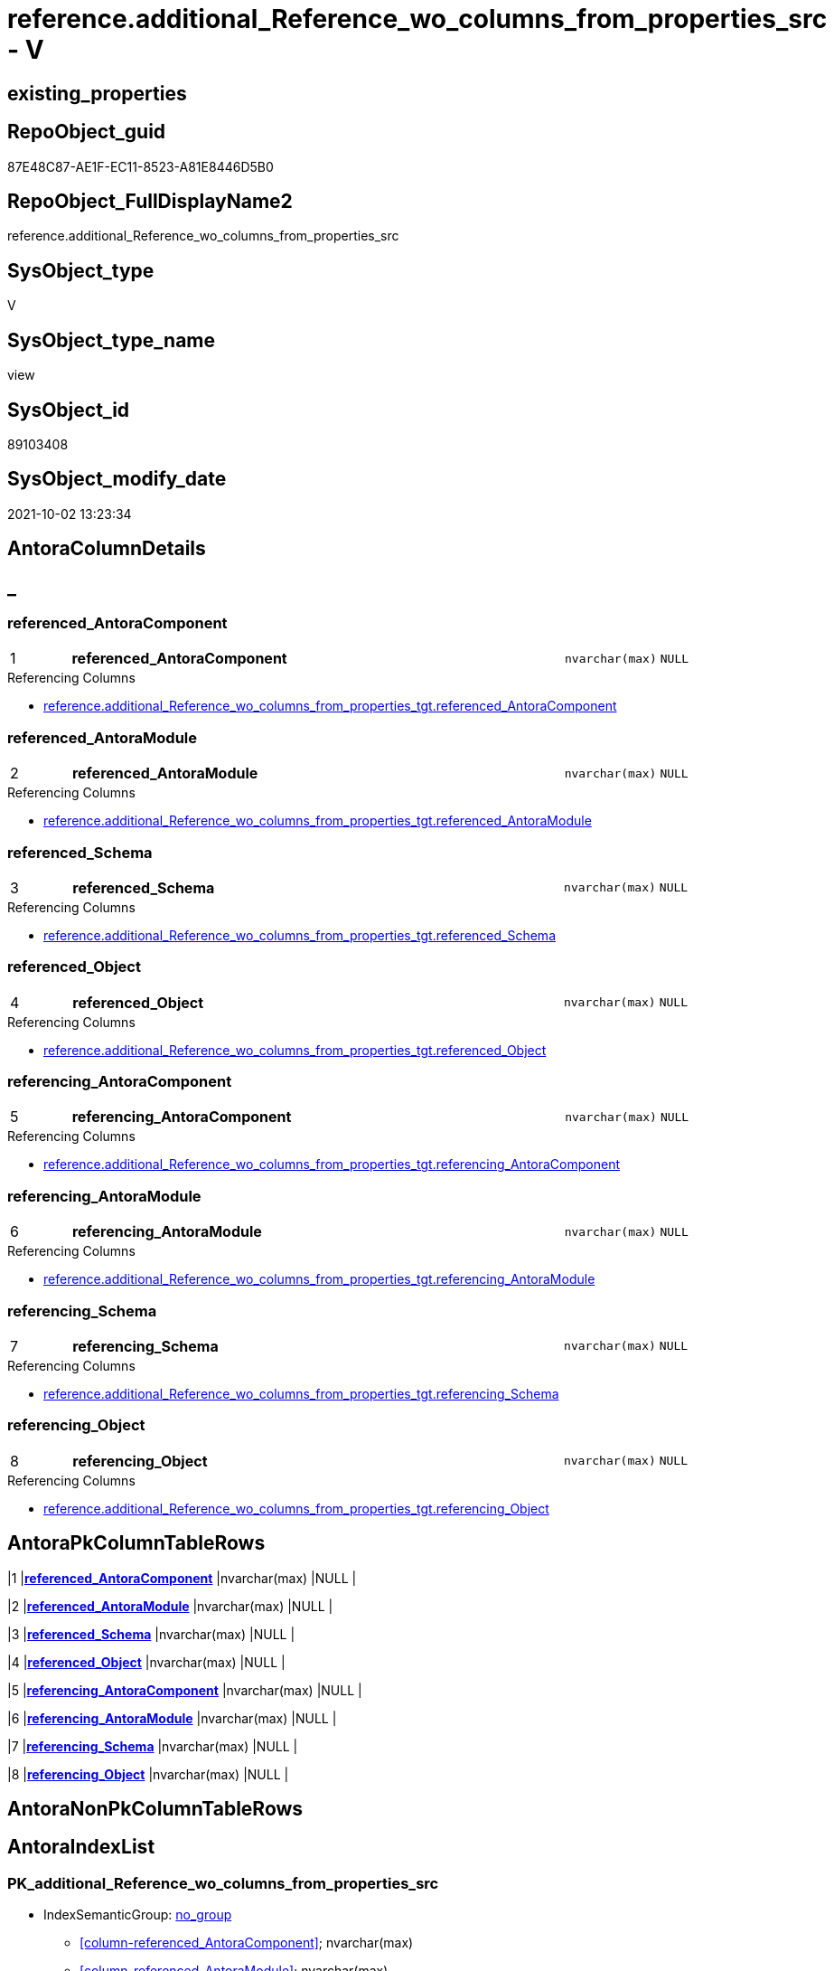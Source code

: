 // tag::HeaderFullDisplayName[]
= reference.additional_Reference_wo_columns_from_properties_src - V
// end::HeaderFullDisplayName[]

== existing_properties

// tag::existing_properties[]

:ExistsProperty--antorareferencedlist:
:ExistsProperty--antorareferencinglist:
:ExistsProperty--is_repo_managed:
:ExistsProperty--is_ssas:
:ExistsProperty--pk_index_guid:
:ExistsProperty--pk_indexpatterncolumndatatype:
:ExistsProperty--pk_indexpatterncolumnname:
:ExistsProperty--referencedobjectlist:
:ExistsProperty--sql_modules_definition:
:ExistsProperty--FK:
:ExistsProperty--AntoraIndexList:
:ExistsProperty--Columns:
// end::existing_properties[]

== RepoObject_guid

// tag::RepoObject_guid[]
87E48C87-AE1F-EC11-8523-A81E8446D5B0
// end::RepoObject_guid[]

== RepoObject_FullDisplayName2

// tag::RepoObject_FullDisplayName2[]
reference.additional_Reference_wo_columns_from_properties_src
// end::RepoObject_FullDisplayName2[]

== SysObject_type

// tag::SysObject_type[]
V 
// end::SysObject_type[]

== SysObject_type_name

// tag::SysObject_type_name[]
view
// end::SysObject_type_name[]

== SysObject_id

// tag::SysObject_id[]
89103408
// end::SysObject_id[]

== SysObject_modify_date

// tag::SysObject_modify_date[]
2021-10-02 13:23:34
// end::SysObject_modify_date[]

== AntoraColumnDetails

// tag::AntoraColumnDetails[]
[discrete]
== _


[#column-referencedunderlineantoracomponent]
=== referenced_AntoraComponent

[cols="d,8a,m,m,m"]
|===
|1
|*referenced_AntoraComponent*
|nvarchar(max)
|NULL
|
|===

.Referencing Columns
--
* xref:reference.additional_reference_wo_columns_from_properties_tgt.adoc#column-referencedunderlineantoracomponent[+reference.additional_Reference_wo_columns_from_properties_tgt.referenced_AntoraComponent+]
--


[#column-referencedunderlineantoramodule]
=== referenced_AntoraModule

[cols="d,8a,m,m,m"]
|===
|2
|*referenced_AntoraModule*
|nvarchar(max)
|NULL
|
|===

.Referencing Columns
--
* xref:reference.additional_reference_wo_columns_from_properties_tgt.adoc#column-referencedunderlineantoramodule[+reference.additional_Reference_wo_columns_from_properties_tgt.referenced_AntoraModule+]
--


[#column-referencedunderlineschema]
=== referenced_Schema

[cols="d,8a,m,m,m"]
|===
|3
|*referenced_Schema*
|nvarchar(max)
|NULL
|
|===

.Referencing Columns
--
* xref:reference.additional_reference_wo_columns_from_properties_tgt.adoc#column-referencedunderlineschema[+reference.additional_Reference_wo_columns_from_properties_tgt.referenced_Schema+]
--


[#column-referencedunderlineobject]
=== referenced_Object

[cols="d,8a,m,m,m"]
|===
|4
|*referenced_Object*
|nvarchar(max)
|NULL
|
|===

.Referencing Columns
--
* xref:reference.additional_reference_wo_columns_from_properties_tgt.adoc#column-referencedunderlineobject[+reference.additional_Reference_wo_columns_from_properties_tgt.referenced_Object+]
--


[#column-referencingunderlineantoracomponent]
=== referencing_AntoraComponent

[cols="d,8a,m,m,m"]
|===
|5
|*referencing_AntoraComponent*
|nvarchar(max)
|NULL
|
|===

.Referencing Columns
--
* xref:reference.additional_reference_wo_columns_from_properties_tgt.adoc#column-referencingunderlineantoracomponent[+reference.additional_Reference_wo_columns_from_properties_tgt.referencing_AntoraComponent+]
--


[#column-referencingunderlineantoramodule]
=== referencing_AntoraModule

[cols="d,8a,m,m,m"]
|===
|6
|*referencing_AntoraModule*
|nvarchar(max)
|NULL
|
|===

.Referencing Columns
--
* xref:reference.additional_reference_wo_columns_from_properties_tgt.adoc#column-referencingunderlineantoramodule[+reference.additional_Reference_wo_columns_from_properties_tgt.referencing_AntoraModule+]
--


[#column-referencingunderlineschema]
=== referencing_Schema

[cols="d,8a,m,m,m"]
|===
|7
|*referencing_Schema*
|nvarchar(max)
|NULL
|
|===

.Referencing Columns
--
* xref:reference.additional_reference_wo_columns_from_properties_tgt.adoc#column-referencingunderlineschema[+reference.additional_Reference_wo_columns_from_properties_tgt.referencing_Schema+]
--


[#column-referencingunderlineobject]
=== referencing_Object

[cols="d,8a,m,m,m"]
|===
|8
|*referencing_Object*
|nvarchar(max)
|NULL
|
|===

.Referencing Columns
--
* xref:reference.additional_reference_wo_columns_from_properties_tgt.adoc#column-referencingunderlineobject[+reference.additional_Reference_wo_columns_from_properties_tgt.referencing_Object+]
--


// end::AntoraColumnDetails[]

== AntoraPkColumnTableRows

// tag::AntoraPkColumnTableRows[]
|1
|*<<column-referencedunderlineantoracomponent>>*
|nvarchar(max)
|NULL
|

|2
|*<<column-referencedunderlineantoramodule>>*
|nvarchar(max)
|NULL
|

|3
|*<<column-referencedunderlineschema>>*
|nvarchar(max)
|NULL
|

|4
|*<<column-referencedunderlineobject>>*
|nvarchar(max)
|NULL
|

|5
|*<<column-referencingunderlineantoracomponent>>*
|nvarchar(max)
|NULL
|

|6
|*<<column-referencingunderlineantoramodule>>*
|nvarchar(max)
|NULL
|

|7
|*<<column-referencingunderlineschema>>*
|nvarchar(max)
|NULL
|

|8
|*<<column-referencingunderlineobject>>*
|nvarchar(max)
|NULL
|

// end::AntoraPkColumnTableRows[]

== AntoraNonPkColumnTableRows

// tag::AntoraNonPkColumnTableRows[]








// end::AntoraNonPkColumnTableRows[]

== AntoraIndexList

// tag::AntoraIndexList[]

[#index-pkunderlineadditionalunderlinereferenceunderlinewounderlinecolumnsunderlinefromunderlinepropertiesunderlinesrc]
=== PK_additional_Reference_wo_columns_from_properties_src

* IndexSemanticGroup: xref:other/indexsemanticgroup.adoc#startbnoblankgroupendb[no_group]
+
--
* <<column-referenced_AntoraComponent>>; nvarchar(max)
* <<column-referenced_AntoraModule>>; nvarchar(max)
* <<column-referenced_Schema>>; nvarchar(max)
* <<column-referenced_Object>>; nvarchar(max)
* <<column-referencing_AntoraComponent>>; nvarchar(max)
* <<column-referencing_AntoraModule>>; nvarchar(max)
* <<column-referencing_Schema>>; nvarchar(max)
* <<column-referencing_Object>>; nvarchar(max)
--
* PK, Unique, Real: 1, 1, 0

// end::AntoraIndexList[]

== AntoraMeasureDetails

// tag::AntoraMeasureDetails[]

// end::AntoraMeasureDetails[]

== AntoraMeasureDescriptions



== AntoraParameterList

// tag::AntoraParameterList[]

// end::AntoraParameterList[]

== AntoraXrefCulturesList

// tag::AntoraXrefCulturesList[]
* xref:dhw:sqldb:reference.additional_reference_wo_columns_from_properties_src.adoc[] - 
// end::AntoraXrefCulturesList[]

== cultures_count

// tag::cultures_count[]
1
// end::cultures_count[]

== Other tags

source: property.RepoObjectProperty_cross As rop_cross


=== additional_reference_csv

// tag::additional_reference_csv[]

// end::additional_reference_csv[]


=== AdocUspSteps

// tag::adocuspsteps[]

// end::adocuspsteps[]


=== AntoraReferencedList

// tag::antorareferencedlist[]
* xref:dhw:sqldb:property.repoobjectproperty_selectedpropertyname_split.adoc[]
// end::antorareferencedlist[]


=== AntoraReferencingList

// tag::antorareferencinglist[]
* xref:dhw:sqldb:reference.additional_reference_wo_columns_from_properties_tgt.adoc[]
* xref:dhw:sqldb:reference.usp_persist_additional_reference_wo_columns_from_properties_tgt.adoc[]
// end::antorareferencinglist[]


=== Description

// tag::description[]

// end::description[]


=== exampleUsage

// tag::exampleusage[]

// end::exampleusage[]


=== exampleUsage_2

// tag::exampleusage_2[]

// end::exampleusage_2[]


=== exampleUsage_3

// tag::exampleusage_3[]

// end::exampleusage_3[]


=== exampleUsage_4

// tag::exampleusage_4[]

// end::exampleusage_4[]


=== exampleUsage_5

// tag::exampleusage_5[]

// end::exampleusage_5[]


=== exampleWrong_Usage

// tag::examplewrong_usage[]

// end::examplewrong_usage[]


=== has_execution_plan_issue

// tag::has_execution_plan_issue[]

// end::has_execution_plan_issue[]


=== has_get_referenced_issue

// tag::has_get_referenced_issue[]

// end::has_get_referenced_issue[]


=== has_history

// tag::has_history[]

// end::has_history[]


=== has_history_columns

// tag::has_history_columns[]

// end::has_history_columns[]


=== InheritanceType

// tag::inheritancetype[]

// end::inheritancetype[]


=== is_persistence

// tag::is_persistence[]

// end::is_persistence[]


=== is_persistence_check_duplicate_per_pk

// tag::is_persistence_check_duplicate_per_pk[]

// end::is_persistence_check_duplicate_per_pk[]


=== is_persistence_check_for_empty_source

// tag::is_persistence_check_for_empty_source[]

// end::is_persistence_check_for_empty_source[]


=== is_persistence_delete_changed

// tag::is_persistence_delete_changed[]

// end::is_persistence_delete_changed[]


=== is_persistence_delete_missing

// tag::is_persistence_delete_missing[]

// end::is_persistence_delete_missing[]


=== is_persistence_insert

// tag::is_persistence_insert[]

// end::is_persistence_insert[]


=== is_persistence_truncate

// tag::is_persistence_truncate[]

// end::is_persistence_truncate[]


=== is_persistence_update_changed

// tag::is_persistence_update_changed[]

// end::is_persistence_update_changed[]


=== is_repo_managed

// tag::is_repo_managed[]
0
// end::is_repo_managed[]


=== is_ssas

// tag::is_ssas[]
0
// end::is_ssas[]


=== microsoft_database_tools_support

// tag::microsoft_database_tools_support[]

// end::microsoft_database_tools_support[]


=== MS_Description

// tag::ms_description[]

// end::ms_description[]


=== persistence_source_RepoObject_fullname

// tag::persistence_source_repoobject_fullname[]

// end::persistence_source_repoobject_fullname[]


=== persistence_source_RepoObject_fullname2

// tag::persistence_source_repoobject_fullname2[]

// end::persistence_source_repoobject_fullname2[]


=== persistence_source_RepoObject_guid

// tag::persistence_source_repoobject_guid[]

// end::persistence_source_repoobject_guid[]


=== persistence_source_RepoObject_xref

// tag::persistence_source_repoobject_xref[]

// end::persistence_source_repoobject_xref[]


=== pk_index_guid

// tag::pk_index_guid[]
EDB63EA1-AE1F-EC11-8523-A81E8446D5B0
// end::pk_index_guid[]


=== pk_IndexPatternColumnDatatype

// tag::pk_indexpatterncolumndatatype[]
nvarchar(max),nvarchar(max),nvarchar(max),nvarchar(max),nvarchar(max),nvarchar(max),nvarchar(max),nvarchar(max)
// end::pk_indexpatterncolumndatatype[]


=== pk_IndexPatternColumnName

// tag::pk_indexpatterncolumnname[]
referenced_AntoraComponent,referenced_AntoraModule,referenced_Schema,referenced_Object,referencing_AntoraComponent,referencing_AntoraModule,referencing_Schema,referencing_Object
// end::pk_indexpatterncolumnname[]


=== pk_IndexSemanticGroup

// tag::pk_indexsemanticgroup[]

// end::pk_indexsemanticgroup[]


=== ReferencedObjectList

// tag::referencedobjectlist[]
* [property].[RepoObjectProperty_SelectedPropertyName_split]
// end::referencedobjectlist[]


=== usp_persistence_RepoObject_guid

// tag::usp_persistence_repoobject_guid[]

// end::usp_persistence_repoobject_guid[]


=== UspExamples

// tag::uspexamples[]

// end::uspexamples[]


=== uspgenerator_usp_id

// tag::uspgenerator_usp_id[]

// end::uspgenerator_usp_id[]


=== UspParameters

// tag::uspparameters[]

// end::uspparameters[]

== Boolean Attributes

source: property.RepoObjectProperty WHERE property_int = 1

// tag::boolean_attributes[]


// end::boolean_attributes[]

== PlantUML diagrams

=== PlantUML Entity

// tag::puml_entity[]
[plantuml, entity-{docname}, svg, subs=macros]
....
'Left to right direction
top to bottom direction
hide circle
'avoide "." issues:
set namespaceSeparator none


skinparam class {
  BackgroundColor White
  BackgroundColor<<FN>> Yellow
  BackgroundColor<<FS>> Yellow
  BackgroundColor<<FT>> LightGray
  BackgroundColor<<IF>> Yellow
  BackgroundColor<<IS>> Yellow
  BackgroundColor<<P>>  Aqua
  BackgroundColor<<PC>> Aqua
  BackgroundColor<<SN>> Yellow
  BackgroundColor<<SO>> SlateBlue
  BackgroundColor<<TF>> LightGray
  BackgroundColor<<TR>> Tomato
  BackgroundColor<<U>>  White
  BackgroundColor<<V>>  WhiteSmoke
  BackgroundColor<<X>>  Aqua
  BackgroundColor<<external>> AliceBlue
}


entity "puml-link:dhw:sqldb:reference.additional_reference_wo_columns_from_properties_src.adoc[]" as reference.additional_Reference_wo_columns_from_properties_src << V >> {
  **referenced_AntoraComponent** : (nvarchar(max))
  **referenced_AntoraModule** : (nvarchar(max))
  **referenced_Schema** : (nvarchar(max))
  **referenced_Object** : (nvarchar(max))
  **referencing_AntoraComponent** : (nvarchar(max))
  **referencing_AntoraModule** : (nvarchar(max))
  **referencing_Schema** : (nvarchar(max))
  **referencing_Object** : (nvarchar(max))
  --
}
....

// end::puml_entity[]

=== PlantUML Entity 1 1 FK

// tag::puml_entity_1_1_fk[]
[plantuml, entity_1_1_fk-{docname}, svg, subs=macros]
....
@startuml
left to right direction
'top to bottom direction
hide circle
'avoide "." issues:
set namespaceSeparator none


skinparam class {
  BackgroundColor White
  BackgroundColor<<FN>> Yellow
  BackgroundColor<<FS>> Yellow
  BackgroundColor<<FT>> LightGray
  BackgroundColor<<IF>> Yellow
  BackgroundColor<<IS>> Yellow
  BackgroundColor<<P>>  Aqua
  BackgroundColor<<PC>> Aqua
  BackgroundColor<<SN>> Yellow
  BackgroundColor<<SO>> SlateBlue
  BackgroundColor<<TF>> LightGray
  BackgroundColor<<TR>> Tomato
  BackgroundColor<<U>>  White
  BackgroundColor<<V>>  WhiteSmoke
  BackgroundColor<<X>>  Aqua
  BackgroundColor<<external>> AliceBlue
}


entity "puml-link:dhw:sqldb:reference.additional_reference_wo_columns_from_properties_src.adoc[]" as reference.additional_Reference_wo_columns_from_properties_src << V >> {
- **PK_additional_Reference_wo_columns_from_properties_src**

..
referenced_AntoraComponent; nvarchar(max)
referenced_AntoraModule; nvarchar(max)
referenced_Schema; nvarchar(max)
referenced_Object; nvarchar(max)
referencing_AntoraComponent; nvarchar(max)
referencing_AntoraModule; nvarchar(max)
referencing_Schema; nvarchar(max)
referencing_Object; nvarchar(max)
}



footer The diagram is interactive and contains links.

@enduml
....

// end::puml_entity_1_1_fk[]

=== PlantUML 1 1 ObjectRef

// tag::puml_entity_1_1_objectref[]
[plantuml, entity_1_1_objectref-{docname}, svg, subs=macros]
....
@startuml
left to right direction
'top to bottom direction
hide circle
'avoide "." issues:
set namespaceSeparator none


skinparam class {
  BackgroundColor White
  BackgroundColor<<FN>> Yellow
  BackgroundColor<<FS>> Yellow
  BackgroundColor<<FT>> LightGray
  BackgroundColor<<IF>> Yellow
  BackgroundColor<<IS>> Yellow
  BackgroundColor<<P>>  Aqua
  BackgroundColor<<PC>> Aqua
  BackgroundColor<<SN>> Yellow
  BackgroundColor<<SO>> SlateBlue
  BackgroundColor<<TF>> LightGray
  BackgroundColor<<TR>> Tomato
  BackgroundColor<<U>>  White
  BackgroundColor<<V>>  WhiteSmoke
  BackgroundColor<<X>>  Aqua
  BackgroundColor<<external>> AliceBlue
}


entity "puml-link:dhw:sqldb:property.repoobjectproperty_selectedpropertyname_split.adoc[]" as property.RepoObjectProperty_SelectedPropertyName_split << V >> {
  --
}

entity "puml-link:dhw:sqldb:reference.additional_reference_wo_columns_from_properties_src.adoc[]" as reference.additional_Reference_wo_columns_from_properties_src << V >> {
  **referenced_AntoraComponent** : (nvarchar(max))
  **referenced_AntoraModule** : (nvarchar(max))
  **referenced_Schema** : (nvarchar(max))
  **referenced_Object** : (nvarchar(max))
  **referencing_AntoraComponent** : (nvarchar(max))
  **referencing_AntoraModule** : (nvarchar(max))
  **referencing_Schema** : (nvarchar(max))
  **referencing_Object** : (nvarchar(max))
  --
}

entity "puml-link:dhw:sqldb:reference.additional_reference_wo_columns_from_properties_tgt.adoc[]" as reference.additional_Reference_wo_columns_from_properties_tgt << V >> {
  - **referenced_AntoraComponent** : (nvarchar(128))
  - **referenced_AntoraModule** : (nvarchar(128))
  - **referenced_Schema** : (nvarchar(128))
  - **referenced_Object** : (nvarchar(128))
  - **referencing_AntoraComponent** : (nvarchar(128))
  - **referencing_AntoraModule** : (nvarchar(128))
  - **referencing_Schema** : (nvarchar(128))
  - **referencing_Object** : (nvarchar(128))
  --
}

entity "puml-link:dhw:sqldb:reference.usp_persist_additional_reference_wo_columns_from_properties_tgt.adoc[]" as reference.usp_PERSIST_additional_Reference_wo_columns_from_properties_tgt << P >> {
  --
}

property.RepoObjectProperty_SelectedPropertyName_split <.. reference.additional_Reference_wo_columns_from_properties_src
reference.additional_Reference_wo_columns_from_properties_src <.. reference.additional_Reference_wo_columns_from_properties_tgt
reference.additional_Reference_wo_columns_from_properties_src <.. reference.usp_PERSIST_additional_Reference_wo_columns_from_properties_tgt

footer The diagram is interactive and contains links.

@enduml
....

// end::puml_entity_1_1_objectref[]

=== PlantUML 30 0 ObjectRef

// tag::puml_entity_30_0_objectref[]
[plantuml, entity_30_0_objectref-{docname}, svg, subs=macros]
....
@startuml
'Left to right direction
top to bottom direction
hide circle
'avoide "." issues:
set namespaceSeparator none


skinparam class {
  BackgroundColor White
  BackgroundColor<<FN>> Yellow
  BackgroundColor<<FS>> Yellow
  BackgroundColor<<FT>> LightGray
  BackgroundColor<<IF>> Yellow
  BackgroundColor<<IS>> Yellow
  BackgroundColor<<P>>  Aqua
  BackgroundColor<<PC>> Aqua
  BackgroundColor<<SN>> Yellow
  BackgroundColor<<SO>> SlateBlue
  BackgroundColor<<TF>> LightGray
  BackgroundColor<<TR>> Tomato
  BackgroundColor<<U>>  White
  BackgroundColor<<V>>  WhiteSmoke
  BackgroundColor<<X>>  Aqua
  BackgroundColor<<external>> AliceBlue
}


entity "puml-link:dhw:sqldb:config.ftv_get_parameter_value.adoc[]" as config.ftv_get_parameter_value << IF >> {
  --
}

entity "puml-link:dhw:sqldb:config.parameter.adoc[]" as config.Parameter << U >> {
  - **Parameter_name** : (varchar(100))
  - **sub_Parameter** : (nvarchar(128))
  --
}

entity "puml-link:dhw:sqldb:configt.parameter_default.adoc[]" as configT.Parameter_default << V >> {
  - **Parameter_name** : (varchar(52))
  - **sub_Parameter** : (nvarchar(26))
  --
}

entity "puml-link:dhw:sqldb:property.external_repoobjectproperty.adoc[]" as property.external_RepoObjectProperty << U >> {
  - **RepoObject_guid** : (uniqueidentifier)
  - **property_name** : (nvarchar(128))
  --
}

entity "puml-link:dhw:sqldb:property.propertyname_repoobject.adoc[]" as property.PropertyName_RepoObject << V >> {
  **property_name** : (nvarchar(128))
  --
}

entity "puml-link:dhw:sqldb:property.propertyname_repoobject_t.adoc[]" as property.PropertyName_RepoObject_T << U >> {
  - **property_name** : (nvarchar(128))
  --
}

entity "puml-link:dhw:sqldb:property.repoobjectproperty.adoc[]" as property.RepoObjectProperty << U >> {
  - **RepoObject_guid** : (uniqueidentifier)
  - **property_name** : (nvarchar(128))
  --
}

entity "puml-link:dhw:sqldb:property.repoobjectproperty_external_src.adoc[]" as property.RepoObjectProperty_external_src << V >> {
  - **RepoObject_guid** : (uniqueidentifier)
  - **property_name** : (nvarchar(128))
  --
}

entity "puml-link:dhw:sqldb:property.repoobjectproperty_external_tgt.adoc[]" as property.RepoObjectProperty_external_tgt << V >> {
  - **RepoObject_guid** : (uniqueidentifier)
  - **property_name** : (nvarchar(128))
  --
}

entity "puml-link:dhw:sqldb:property.repoobjectproperty_selectedpropertyname_split.adoc[]" as property.RepoObjectProperty_SelectedPropertyName_split << V >> {
  --
}

entity "puml-link:dhw:sqldb:reference.additional_reference.adoc[]" as reference.additional_Reference << U >> {
  # **tik_hash_c** : (nvarchar(32))
  --
}

entity "puml-link:dhw:sqldb:reference.additional_reference_from_properties_src.adoc[]" as reference.additional_Reference_from_properties_src << V >> {
  **referenced_AntoraComponent** : (nvarchar(max))
  **referenced_AntoraModule** : (nvarchar(max))
  **referenced_Schema** : (nvarchar(max))
  **referenced_Object** : (nvarchar(max))
  **referenced_Column** : (nvarchar(max))
  **referencing_AntoraComponent** : (nvarchar(max))
  **referencing_AntoraModule** : (nvarchar(max))
  **referencing_Schema** : (nvarchar(max))
  **referencing_Object** : (nvarchar(max))
  **referencing_Column** : (nvarchar(max))
  --
}

entity "puml-link:dhw:sqldb:reference.additional_reference_from_properties_tgt.adoc[]" as reference.additional_Reference_from_properties_tgt << V >> {
  - **referenced_AntoraComponent** : (nvarchar(128))
  - **referenced_AntoraModule** : (nvarchar(128))
  - **referenced_Schema** : (nvarchar(128))
  - **referenced_Object** : (nvarchar(128))
  **referenced_Column** : (nvarchar(128))
  - **referencing_AntoraComponent** : (nvarchar(128))
  - **referencing_AntoraModule** : (nvarchar(128))
  - **referencing_Schema** : (nvarchar(128))
  - **referencing_Object** : (nvarchar(128))
  **referencing_Column** : (nvarchar(128))
  --
}

entity "puml-link:dhw:sqldb:reference.additional_reference_from_ssas_src.adoc[]" as reference.additional_Reference_from_ssas_src << V >> {
  **referenced_AntoraComponent** : (nvarchar(128))
  **referenced_AntoraModule** : (nvarchar(128))
  **referenced_Schema** : (nvarchar(max))
  **referenced_Object** : (nvarchar(max))
  **referenced_Column** : (nvarchar(500))
  **referencing_AntoraComponent** : (nvarchar(max))
  **referencing_AntoraModule** : (nvarchar(max))
  - **referencing_Schema** : (nvarchar(128))
  - **referencing_Object** : (nvarchar(128))
  **referencing_Column** : (nvarchar(128))
  --
}

entity "puml-link:dhw:sqldb:reference.additional_reference_from_ssas_tgt.adoc[]" as reference.additional_Reference_from_ssas_tgt << V >> {
  - **referenced_AntoraComponent** : (nvarchar(128))
  - **referenced_AntoraModule** : (nvarchar(128))
  - **referenced_Schema** : (nvarchar(128))
  - **referenced_Object** : (nvarchar(128))
  **referenced_Column** : (nvarchar(128))
  - **referencing_AntoraComponent** : (nvarchar(128))
  - **referencing_AntoraModule** : (nvarchar(128))
  - **referencing_Schema** : (nvarchar(128))
  - **referencing_Object** : (nvarchar(128))
  **referencing_Column** : (nvarchar(128))
  --
}

entity "puml-link:dhw:sqldb:reference.additional_reference_is_external.adoc[]" as reference.additional_Reference_is_external << V >> {
  --
}

entity "puml-link:dhw:sqldb:reference.additional_reference_object.adoc[]" as reference.additional_Reference_Object << V >> {
  - **AntoraComponent** : (nvarchar(128))
  - **AntoraModule** : (nvarchar(128))
  - **SchemaName** : (nvarchar(128))
  - **ObjectName** : (nvarchar(128))
  --
}

entity "puml-link:dhw:sqldb:reference.additional_reference_object_t.adoc[]" as reference.additional_Reference_Object_T << U >> {
  - **RepoObject_guid** : (uniqueidentifier)
  --
}

entity "puml-link:dhw:sqldb:reference.additional_reference_wo_columns_from_properties_src.adoc[]" as reference.additional_Reference_wo_columns_from_properties_src << V >> {
  **referenced_AntoraComponent** : (nvarchar(max))
  **referenced_AntoraModule** : (nvarchar(max))
  **referenced_Schema** : (nvarchar(max))
  **referenced_Object** : (nvarchar(max))
  **referencing_AntoraComponent** : (nvarchar(max))
  **referencing_AntoraModule** : (nvarchar(max))
  **referencing_Schema** : (nvarchar(max))
  **referencing_Object** : (nvarchar(max))
  --
}

entity "puml-link:dhw:sqldb:reference.additional_reference_wo_columns_from_properties_tgt.adoc[]" as reference.additional_Reference_wo_columns_from_properties_tgt << V >> {
  - **referenced_AntoraComponent** : (nvarchar(128))
  - **referenced_AntoraModule** : (nvarchar(128))
  - **referenced_Schema** : (nvarchar(128))
  - **referenced_Object** : (nvarchar(128))
  - **referencing_AntoraComponent** : (nvarchar(128))
  - **referencing_AntoraModule** : (nvarchar(128))
  - **referencing_Schema** : (nvarchar(128))
  - **referencing_Object** : (nvarchar(128))
  --
}

entity "puml-link:dhw:sqldb:repo.repoobject.adoc[]" as repo.RepoObject << U >> {
  - **RepoObject_guid** : (uniqueidentifier)
  --
}

entity "puml-link:dhw:sqldb:repo.repoobject_external_src.adoc[]" as repo.RepoObject_external_src << V >> {
  - **RepoObject_guid** : (uniqueidentifier)
  --
}

entity "puml-link:dhw:sqldb:repo.repoobject_external_tgt.adoc[]" as repo.RepoObject_external_tgt << V >> {
  - **RepoObject_guid** : (uniqueidentifier)
  --
}

entity "puml-link:dhw:sqldb:repo.repoobject_ssas_src.adoc[]" as repo.RepoObject_SSAS_src << V >> {
  - **RepoObject_guid** : (uniqueidentifier)
  --
}

entity "puml-link:dhw:sqldb:repo.repoobject_ssas_tgt.adoc[]" as repo.RepoObject_SSAS_tgt << V >> {
  - **RepoObject_guid** : (uniqueidentifier)
  --
}

entity "puml-link:dhw:sqldb:repo.reposchema.adoc[]" as repo.RepoSchema << U >> {
  - **RepoSchema_guid** : (uniqueidentifier)
  --
}

entity "puml-link:dhw:sqldb:repo.reposchema_ssas_src.adoc[]" as repo.RepoSchema_ssas_src << V >> {
  - **RepoSchema_name** : (nvarchar(128))
  --
}

entity "puml-link:dhw:sqldb:repo.reposchema_ssas_tgt.adoc[]" as repo.RepoSchema_ssas_tgt << V >> {
  - **RepoSchema_guid** : (uniqueidentifier)
  --
}

entity "puml-link:dhw:sqldb:ssas.additional_reference_step1.adoc[]" as ssas.additional_Reference_step1 << V >> {
  --
}

entity "puml-link:dhw:sqldb:ssas.model_json.adoc[]" as ssas.model_json << U >> {
  - **databasename** : (nvarchar(128))
  --
}

entity "puml-link:dhw:sqldb:ssas.model_json_10.adoc[]" as ssas.model_json_10 << V >> {
  --
}

entity "puml-link:dhw:sqldb:ssas.model_json_20.adoc[]" as ssas.model_json_20 << V >> {
  --
}

entity "puml-link:dhw:sqldb:ssas.model_json_201_descriptions_multiline.adoc[]" as ssas.model_json_201_descriptions_multiline << V >> {
  --
}

entity "puml-link:dhw:sqldb:ssas.model_json_2011_descriptions_stragg.adoc[]" as ssas.model_json_2011_descriptions_StrAgg << V >> {
  --
}

entity "puml-link:dhw:sqldb:ssas.model_json_31_tables.adoc[]" as ssas.model_json_31_tables << V >> {
  - **databasename** : (nvarchar(128))
  **tables_name** : (nvarchar(128))
  --
}

entity "puml-link:dhw:sqldb:ssas.model_json_31_tables_t.adoc[]" as ssas.model_json_31_tables_T << U >> {
  - **databasename** : (nvarchar(128))
  - **tables_name** : (nvarchar(128))
  --
}

entity "puml-link:dhw:sqldb:ssas.model_json_311_tables_columns.adoc[]" as ssas.model_json_311_tables_columns << V >> {
  - **databasename** : (nvarchar(128))
  - **tables_name** : (nvarchar(128))
  **tables_columns_name** : (nvarchar(128))
  --
}

entity "puml-link:dhw:sqldb:ssas.model_json_311_tables_columns_t.adoc[]" as ssas.model_json_311_tables_columns_T << U >> {
  - **databasename** : (nvarchar(128))
  - **tables_name** : (nvarchar(128))
  - **tables_columns_name** : (nvarchar(128))
  --
}

entity "puml-link:dhw:sqldb:ssas.model_json_313_tables_partitions.adoc[]" as ssas.model_json_313_tables_partitions << V >> {
  - **databasename** : (nvarchar(128))
  - **tables_name** : (nvarchar(128))
  **tables_partitions_name** : (nvarchar(500))
  --
}

entity "puml-link:dhw:sqldb:ssas.model_json_3131_tables_partitions_source.adoc[]" as ssas.model_json_3131_tables_partitions_source << V >> {
  - **databasename** : (nvarchar(128))
  - **tables_name** : (nvarchar(128))
  **tables_partitions_name** : (nvarchar(500))
  **tables_partitions_source_name** : (nvarchar(500))
  --
}

entity "puml-link:dhw:sqldb:ssas.model_json_31311_tables_partitions_source_posfrom.adoc[]" as ssas.model_json_31311_tables_partitions_source_PosFrom << V >> {
  --
}

entity "puml-link:dhw:sqldb:ssas.model_json_313111_tables_partitions_source_stringfrom.adoc[]" as ssas.model_json_313111_tables_partitions_source_StringFrom << V >> {
  --
}

entity "puml-link:dhw:sqldb:ssas.model_json_3131111_tables_partitions_source_posdot.adoc[]" as ssas.model_json_3131111_tables_partitions_source_PosDot << V >> {
  --
}

entity "puml-link:dhw:sqldb:ssas.model_json_31311111_tables_partitions_source_part123.adoc[]" as ssas.model_json_31311111_tables_partitions_source_Part123 << V >> {
  --
}

entity "puml-link:dhw:sqldb:ssas.model_json_33_datasources.adoc[]" as ssas.model_json_33_dataSources << V >> {
  - **databasename** : (nvarchar(128))
  **dataSources_name** : (nvarchar(500))
  --
}

entity "puml-link:dhw:sqldb:ssas.model_json_33_datasources_t.adoc[]" as ssas.model_json_33_dataSources_T << U >> {
  - **databasename** : (nvarchar(128))
  - **dataSources_name** : (nvarchar(500))
  --
}

config.ftv_get_parameter_value <.. repo.RepoObject_external_src
config.ftv_get_parameter_value <.. reference.additional_Reference_is_external
config.ftv_get_parameter_value <.. ssas.additional_Reference_step1
config.Parameter <.. property.PropertyName_RepoObject
config.Parameter <.. config.ftv_get_parameter_value
configT.Parameter_default <.. config.Parameter
property.external_RepoObjectProperty <.. property.RepoObjectProperty_external_src
property.PropertyName_RepoObject <.. property.PropertyName_RepoObject_T
property.PropertyName_RepoObject_T <.. property.RepoObjectProperty_external_tgt
property.RepoObjectProperty <.. property.RepoObjectProperty_SelectedPropertyName_split
property.RepoObjectProperty <.. property.PropertyName_RepoObject
property.RepoObjectProperty_external_src <.. property.RepoObjectProperty_external_tgt
property.RepoObjectProperty_external_tgt <.. property.RepoObjectProperty
property.RepoObjectProperty_SelectedPropertyName_split <.. reference.additional_Reference_wo_columns_from_properties_src
property.RepoObjectProperty_SelectedPropertyName_split <.. reference.additional_Reference_from_properties_src
reference.additional_Reference <.. reference.additional_Reference_is_external
reference.additional_Reference_from_properties_src <.. reference.additional_Reference_from_properties_tgt
reference.additional_Reference_from_properties_tgt <.. reference.additional_Reference
reference.additional_Reference_from_ssas_src <.. reference.additional_Reference_from_ssas_tgt
reference.additional_Reference_from_ssas_tgt <.. reference.additional_Reference
reference.additional_Reference_is_external <.. reference.additional_Reference_Object
reference.additional_Reference_Object <.. reference.additional_Reference_Object_T
reference.additional_Reference_Object_T <.. repo.RepoObject_external_src
reference.additional_Reference_wo_columns_from_properties_src <.. reference.additional_Reference_wo_columns_from_properties_tgt
reference.additional_Reference_wo_columns_from_properties_tgt <.. reference.additional_Reference
repo.RepoObject <.. repo.RepoObject_external_src
repo.RepoObject <.. property.RepoObjectProperty_external_tgt
repo.RepoObject_external_src <.. repo.RepoObject_external_tgt
repo.RepoObject_external_tgt <.. repo.RepoObject
repo.RepoObject_SSAS_src <.. repo.RepoObject_SSAS_tgt
repo.RepoObject_SSAS_tgt <.. repo.RepoObject
repo.RepoSchema <.. repo.RepoObject_SSAS_src
repo.RepoSchema_ssas_src <.. repo.RepoSchema_ssas_tgt
repo.RepoSchema_ssas_tgt <.. repo.RepoSchema
ssas.additional_Reference_step1 <.. reference.additional_Reference_from_ssas_src
ssas.model_json <.. ssas.model_json_10
ssas.model_json_10 <.. ssas.model_json_20
ssas.model_json_20 <.. repo.RepoSchema_ssas_src
ssas.model_json_20 <.. ssas.model_json_31_tables
ssas.model_json_20 <.. ssas.model_json_33_dataSources
ssas.model_json_20 <.. ssas.model_json_201_descriptions_multiline
ssas.model_json_201_descriptions_multiline <.. ssas.model_json_2011_descriptions_StrAgg
ssas.model_json_2011_descriptions_StrAgg <.. repo.RepoSchema_ssas_src
ssas.model_json_31_tables <.. ssas.model_json_31_tables_T
ssas.model_json_31_tables_T <.. repo.RepoObject_SSAS_src
ssas.model_json_31_tables_T <.. ssas.model_json_311_tables_columns
ssas.model_json_31_tables_T <.. ssas.model_json_313_tables_partitions
ssas.model_json_311_tables_columns <.. ssas.model_json_311_tables_columns_T
ssas.model_json_311_tables_columns_T <.. ssas.additional_Reference_step1
ssas.model_json_313_tables_partitions <.. ssas.model_json_3131_tables_partitions_source
ssas.model_json_3131_tables_partitions_source <.. ssas.model_json_31311_tables_partitions_source_PosFrom
ssas.model_json_31311_tables_partitions_source_PosFrom <.. ssas.model_json_313111_tables_partitions_source_StringFrom
ssas.model_json_313111_tables_partitions_source_StringFrom <.. ssas.model_json_3131111_tables_partitions_source_PosDot
ssas.model_json_3131111_tables_partitions_source_PosDot <.. ssas.model_json_31311111_tables_partitions_source_Part123
ssas.model_json_31311111_tables_partitions_source_Part123 <.. ssas.additional_Reference_step1
ssas.model_json_33_dataSources <.. ssas.model_json_33_dataSources_T
ssas.model_json_33_dataSources_T <.. ssas.additional_Reference_step1

footer The diagram is interactive and contains links.

@enduml
....

// end::puml_entity_30_0_objectref[]

=== PlantUML 0 30 ObjectRef

// tag::puml_entity_0_30_objectref[]
[plantuml, entity_0_30_objectref-{docname}, svg, subs=macros]
....
@startuml
'Left to right direction
top to bottom direction
hide circle
'avoide "." issues:
set namespaceSeparator none


skinparam class {
  BackgroundColor White
  BackgroundColor<<FN>> Yellow
  BackgroundColor<<FS>> Yellow
  BackgroundColor<<FT>> LightGray
  BackgroundColor<<IF>> Yellow
  BackgroundColor<<IS>> Yellow
  BackgroundColor<<P>>  Aqua
  BackgroundColor<<PC>> Aqua
  BackgroundColor<<SN>> Yellow
  BackgroundColor<<SO>> SlateBlue
  BackgroundColor<<TF>> LightGray
  BackgroundColor<<TR>> Tomato
  BackgroundColor<<U>>  White
  BackgroundColor<<V>>  WhiteSmoke
  BackgroundColor<<X>>  Aqua
  BackgroundColor<<external>> AliceBlue
}


entity "puml-link:dhw:sqldb:dmdocs.unit.adoc[]" as dmdocs.unit << V >> {
  --
}

entity "puml-link:dhw:sqldb:docs.antoranavlistpage_by_schema.adoc[]" as docs.AntoraNavListPage_by_schema << V >> {
  --
}

entity "puml-link:dhw:sqldb:docs.antoranavlistpage_by_type.adoc[]" as docs.AntoraNavListPage_by_type << V >> {
  --
}

entity "puml-link:dhw:sqldb:docs.antoranavlistrepoobject_by_schema.adoc[]" as docs.AntoraNavListRepoObject_by_schema << V >> {
  --
}

entity "puml-link:dhw:sqldb:docs.antoranavlistrepoobject_by_schema_type.adoc[]" as docs.AntoraNavListRepoObject_by_schema_type << V >> {
  - **RepoObject_schema_name** : (nvarchar(128))
  **type** : (char(2))
  --
}

entity "puml-link:dhw:sqldb:docs.antoranavlistrepoobject_by_type.adoc[]" as docs.AntoraNavListRepoObject_by_type << V >> {
  **type** : (char(2))
  --
}

entity "puml-link:dhw:sqldb:docs.antorapage_indexsemanticgroup.adoc[]" as docs.AntoraPage_IndexSemanticGroup << V >> {
  - **page_content** : (nvarchar(max))
  --
}

entity "puml-link:dhw:sqldb:docs.antorapage_objectbyschema.adoc[]" as docs.AntoraPage_ObjectBySchema << V >> {
  --
}

entity "puml-link:dhw:sqldb:docs.antorapage_objectbytype.adoc[]" as docs.AntoraPage_ObjectByType << V >> {
  --
}

entity "puml-link:dhw:sqldb:docs.antoratemplate_examples.adoc[]" as docs.AntoraTemplate_examples << V >> {
  --
}

entity "puml-link:dhw:sqldb:docs.foreignkey_relationscript.adoc[]" as docs.ForeignKey_RelationScript << V >> {
  **referenced_RepoObject_guid** : (uniqueidentifier)
  **referencing_RepoObject_guid** : (uniqueidentifier)
  --
}

entity "puml-link:dhw:sqldb:docs.ftv_repoobject_antoraxref.adoc[]" as docs.ftv_RepoObject_AntoraXref << IF >> {
  --
}

entity "puml-link:dhw:sqldb:docs.ftv_repoobject_reference_plantuml_entityreflist.adoc[]" as docs.ftv_RepoObject_Reference_PlantUml_EntityRefList << IF >> {
  --
}

entity "puml-link:dhw:sqldb:docs.indexsemanticgroup.adoc[]" as docs.IndexSemanticgroup << V >> {
  --
}

entity "puml-link:dhw:sqldb:docs.indexsemanticgrouppatterndatatype.adoc[]" as docs.IndexSemanticgroupPatterndatatype << V >> {
  **IndexSemanticGroup** : (nvarchar(512))
  **IndexPatternColumnDatatype** : (nvarchar(4000))
  --
}

entity "puml-link:dhw:sqldb:docs.objectrefcyclic.adoc[]" as docs.ObjectRefCyclic << V >> {
  --
}

entity "puml-link:dhw:sqldb:docs.objectrefcyclic_entitylist.adoc[]" as docs.ObjectRefCyclic_EntityList << V >> {
  --
}

entity "puml-link:dhw:sqldb:docs.objectrefcyclic_objectreflist.adoc[]" as docs.ObjectRefCyclic_ObjectRefList << V >> {
  --
}

entity "puml-link:dhw:sqldb:docs.repoobject_adoc.adoc[]" as docs.RepoObject_Adoc << V >> {
  --
}

entity "puml-link:dhw:sqldb:docs.repoobject_adoc_t.adoc[]" as docs.RepoObject_Adoc_T << U >> {
  - **RepoObject_guid** : (uniqueidentifier)
  - **cultures_name** : (nvarchar(10))
  --
}

entity "puml-link:dhw:sqldb:docs.repoobject_antoraxrefcultureslist.adoc[]" as docs.RepoObject_AntoraXrefCulturesList << V >> {
  --
}

entity "puml-link:dhw:sqldb:docs.repoobject_columnlist.adoc[]" as docs.RepoObject_ColumnList << V >> {
  --
}

entity "puml-link:dhw:sqldb:docs.repoobject_columnlist_t.adoc[]" as docs.RepoObject_ColumnList_T << U >> {
  - **RepoObject_guid** : (uniqueidentifier)
  - **cultures_name** : (nvarchar(10))
  --
}

entity "puml-link:dhw:sqldb:docs.repoobject_indexlist.adoc[]" as docs.RepoObject_IndexList << V >> {
  **RepoObject_guid** : (uniqueidentifier)
  **cultures_name** : (nvarchar(10))
  --
}

entity "puml-link:dhw:sqldb:docs.repoobject_indexlist_t.adoc[]" as docs.RepoObject_IndexList_T << U >> {
  - **RepoObject_guid** : (uniqueidentifier)
  - **cultures_name** : (nvarchar(10))
  --
}

entity "puml-link:dhw:sqldb:docs.repoobject_measuredescriptionlist.adoc[]" as docs.RepoObject_MeasureDescriptionList << V >> {
  --
}

entity "puml-link:dhw:sqldb:docs.repoobject_measurelist.adoc[]" as docs.RepoObject_MeasureList << V >> {
  **RepoObject_guid** : (uniqueidentifier)
  **cultures_name** : (nvarchar(10))
  --
}

entity "puml-link:dhw:sqldb:docs.repoobject_outputfilter.adoc[]" as docs.RepoObject_OutputFilter << V >> {
  - **RepoObject_guid** : (uniqueidentifier)
  - **cultures_name** : (nvarchar(10))
  --
}

entity "puml-link:dhw:sqldb:docs.repoobject_outputfilter_t.adoc[]" as docs.RepoObject_OutputFilter_T << U >> {
  - **RepoObject_guid** : (uniqueidentifier)
  - **cultures_name** : (nvarchar(10))
  --
}

entity "puml-link:dhw:sqldb:docs.repoobject_outputfilter_t_gross.adoc[]" as docs.RepoObject_OutputFilter_T_gross << V >> {
  --
}

entity "puml-link:dhw:sqldb:docs.repoobject_plantuml.adoc[]" as docs.RepoObject_Plantuml << V >> {
  - **RepoObject_guid** : (uniqueidentifier)
  **cultures_name** : (nvarchar(10))
  --
}

entity "puml-link:dhw:sqldb:docs.repoobject_plantuml_colreflist_1_1.adoc[]" as docs.RepoObject_Plantuml_ColRefList_1_1 << V >> {
  --
}

entity "puml-link:dhw:sqldb:docs.repoobject_plantuml_entity.adoc[]" as docs.RepoObject_Plantuml_Entity << V >> {
  --
}

entity "puml-link:dhw:sqldb:docs.repoobject_plantuml_entity_t.adoc[]" as docs.RepoObject_Plantuml_Entity_T << U >> {
  - **RepoObject_guid** : (uniqueidentifier)
  - **cultures_name** : (nvarchar(10))
  --
}

entity "puml-link:dhw:sqldb:docs.repoobject_plantuml_fkreflist.adoc[]" as docs.RepoObject_PlantUml_FkRefList << V >> {
  **RepoObject_guid** : (uniqueidentifier)
  --
}

entity "puml-link:dhw:sqldb:docs.repoobject_plantuml_objectreflist_0_30.adoc[]" as docs.RepoObject_Plantuml_ObjectRefList_0_30 << V >> {
  - **RepoObject_guid** : (uniqueidentifier)
  --
}

entity "puml-link:dhw:sqldb:docs.repoobject_plantuml_objectreflist_1_1.adoc[]" as docs.RepoObject_Plantuml_ObjectRefList_1_1 << V >> {
  - **RepoObject_guid** : (uniqueidentifier)
  --
}

entity "puml-link:dhw:sqldb:docs.repoobject_plantuml_objectreflist_30_0.adoc[]" as docs.RepoObject_Plantuml_ObjectRefList_30_0 << V >> {
  - **RepoObject_guid** : (uniqueidentifier)
  --
}

entity "puml-link:dhw:sqldb:docs.repoobject_plantuml_pumlentityfklist.adoc[]" as docs.RepoObject_PlantUml_PumlEntityFkList << V >> {
  **RepoObject_guid** : (uniqueidentifier)
  --
}

entity "puml-link:dhw:sqldb:docs.repoobject_plantuml_t.adoc[]" as docs.RepoObject_Plantuml_T << U >> {
  - **RepoObject_guid** : (uniqueidentifier)
  - **cultures_name** : (nvarchar(10))
  --
}

entity "puml-link:dhw:sqldb:docs.schema_entitylist.adoc[]" as docs.Schema_EntityList << V >> {
  - **RepoObject_schema_name** : (nvarchar(128))
  - **cultures_name** : (nvarchar(10))
  --
}

entity "puml-link:dhw:sqldb:docs.schema_puml.adoc[]" as docs.Schema_puml << V >> {
  - **RepoSchema_guid** : (uniqueidentifier)
  **cultures_name** : (nvarchar(10))
  --
}

entity "puml-link:dhw:sqldb:docs.schema_pumlpartial_fkreflist.adoc[]" as docs.Schema_PumlPartial_FkRefList << V >> {
  --
}

entity "puml-link:dhw:sqldb:docs.schema_ssasrelationlist.adoc[]" as docs.Schema_SsasRelationList << V >> {
  - **SchemaName** : (nvarchar(128))
  **cultures_name** : (nvarchar(10))
  --
}

entity "puml-link:dhw:sqldb:docs.unit_1_union.adoc[]" as docs.Unit_1_union << V >> {
  --
}

entity "puml-link:dhw:sqldb:docs.unit_2.adoc[]" as docs.Unit_2 << V >> {
  --
}

entity "puml-link:dhw:sqldb:docs.unit_3.adoc[]" as docs.Unit_3 << V >> {
  --
}

entity "puml-link:dhw:sqldb:docs.usp_antoraexport.adoc[]" as docs.usp_AntoraExport << P >> {
  --
}

entity "puml-link:dhw:sqldb:docs.usp_antoraexport_objectnavigation.adoc[]" as docs.usp_AntoraExport_ObjectNavigation << P >> {
  --
}

entity "puml-link:dhw:sqldb:docs.usp_antoraexport_objectpage.adoc[]" as docs.usp_AntoraExport_ObjectPage << P >> {
  --
}

entity "puml-link:dhw:sqldb:docs.usp_antoraexport_objectpartialscontent.adoc[]" as docs.usp_AntoraExport_ObjectPartialsContent << P >> {
  --
}

entity "puml-link:dhw:sqldb:docs.usp_antoraexport_objectpuml.adoc[]" as docs.usp_AntoraExport_ObjectPuml << P >> {
  --
}

entity "puml-link:dhw:sqldb:docs.usp_persist_repoobject_adoc_t.adoc[]" as docs.usp_PERSIST_RepoObject_Adoc_T << P >> {
  --
}

entity "puml-link:dhw:sqldb:docs.usp_persist_repoobject_columnlist_t.adoc[]" as docs.usp_PERSIST_RepoObject_ColumnList_T << P >> {
  --
}

entity "puml-link:dhw:sqldb:docs.usp_persist_repoobject_indexlist_t.adoc[]" as docs.usp_PERSIST_RepoObject_IndexList_T << P >> {
  --
}

entity "puml-link:dhw:sqldb:docs.usp_persist_repoobject_outputfilter_t.adoc[]" as docs.usp_PERSIST_RepoObject_OutputFilter_T << P >> {
  --
}

entity "puml-link:dhw:sqldb:docs.usp_persist_repoobject_plantuml_entity_t.adoc[]" as docs.usp_PERSIST_RepoObject_Plantuml_Entity_T << P >> {
  --
}

entity "puml-link:dhw:sqldb:docs.usp_persist_repoobject_plantuml_t.adoc[]" as docs.usp_PERSIST_RepoObject_Plantuml_T << P >> {
  --
}

entity "puml-link:dhw:sqldb:graph.repoobject_s.adoc[]" as graph.RepoObject_S << V >> {
  --
}

entity "puml-link:dhw:sqldb:graph.repoobjectcolumn_s.adoc[]" as graph.RepoObjectColumn_S << V >> {
  --
}

entity "puml-link:dhw:sqldb:property.extendedproperty_repo2sys_level1.adoc[]" as property.ExtendedProperty_Repo2Sys_level1 << V >> {
  - **level0type** : (nvarchar(6))
  - **level0name** : (nvarchar(128))
  **level1type** : (varchar(9))
  - **level1name** : (nvarchar(128))
  - **property_name** : (nvarchar(128))
  --
}

entity "puml-link:dhw:sqldb:property.extendedproperty_repo2sys_level2_repoobject.adoc[]" as property.ExtendedProperty_Repo2Sys_level2_RepoObject << V >> {
  - **level0type** : (nvarchar(6))
  - **level0name** : (nvarchar(128))
  **level1type** : (varchar(9))
  - **level1name** : (nvarchar(128))
  **level2type** : (varchar(10))
  - **level2name** : (nvarchar(128))
  - **property_name** : (nvarchar(128))
  --
}

entity "puml-link:dhw:sqldb:property.extendedproperty_repo2sys_level2_repoobjectcolumn.adoc[]" as property.ExtendedProperty_Repo2Sys_level2_RepoObjectColumn << V >> {
  - **level0type** : (nvarchar(6))
  - **level0name** : (nvarchar(128))
  **level1type** : (varchar(9))
  - **level1name** : (nvarchar(128))
  - **level2type** : (nvarchar(6))
  - **level2name** : (nvarchar(128))
  - **property_name** : (nvarchar(128))
  --
}

entity "puml-link:dhw:sqldb:property.extendedproperty_repo2sys_level2_union.adoc[]" as property.ExtendedProperty_Repo2Sys_level2_Union << V >> {
  - **level0type** : (nvarchar(6))
  - **level0name** : (nvarchar(128))
  **level1type** : (varchar(9))
  - **level1name** : (nvarchar(128))
  **level2type** : (nvarchar(10))
  - **level2name** : (nvarchar(128))
  - **property_name** : (nvarchar(128))
  --
}

entity "puml-link:dhw:sqldb:property.fs_get_repoobjectcolumnproperty_nvarchar.adoc[]" as property.fs_get_RepoObjectColumnProperty_nvarchar << FN >> {
  --
}

entity "puml-link:dhw:sqldb:property.fs_get_repoobjectproperty_nvarchar.adoc[]" as property.fs_get_RepoObjectProperty_nvarchar << FN >> {
  --
}

entity "puml-link:dhw:sqldb:property.propertyname_repoobject.adoc[]" as property.PropertyName_RepoObject << V >> {
  **property_name** : (nvarchar(128))
  --
}

entity "puml-link:dhw:sqldb:property.propertyname_repoobject_t.adoc[]" as property.PropertyName_RepoObject_T << U >> {
  - **property_name** : (nvarchar(128))
  --
}

entity "puml-link:dhw:sqldb:property.propertyname_repoobjectcolumn.adoc[]" as property.PropertyName_RepoObjectColumn << V >> {
  - **property_name** : (nvarchar(128))
  --
}

entity "puml-link:dhw:sqldb:property.propertyname_repoobjectcolumn_t.adoc[]" as property.PropertyName_RepoObjectColumn_T << U >> {
  - **property_name** : (nvarchar(128))
  --
}

entity "puml-link:dhw:sqldb:property.repoobjectcolumnproperty.adoc[]" as property.RepoObjectColumnProperty << U >> {
  - **RepoObjectColumn_guid** : (uniqueidentifier)
  - **property_name** : (nvarchar(128))
  --
}

entity "puml-link:dhw:sqldb:property.repoobjectcolumnproperty_external_tgt.adoc[]" as property.RepoObjectColumnProperty_external_tgt << V >> {
  - **RepoObjectColumn_guid** : (uniqueidentifier)
  - **property_name** : (nvarchar(128))
  --
}

entity "puml-link:dhw:sqldb:property.repoobjectcolumnproperty_forupdate.adoc[]" as property.RepoObjectColumnProperty_ForUpdate << V >> {
  --
}

entity "puml-link:dhw:sqldb:property.repoobjectcolumnproperty_inheritancetype_inheritancedefinition.adoc[]" as property.RepoObjectColumnProperty_InheritanceType_InheritanceDefinition << V >> {
  - **RepoObjectColumn_guid** : (uniqueidentifier)
  - **property_name** : (nvarchar(128))
  --
}

entity "puml-link:dhw:sqldb:property.repoobjectcolumnproperty_inheritancetype_resulting_inheritancedefinition.adoc[]" as property.RepoObjectColumnProperty_InheritanceType_resulting_InheritanceDefinition << V >> {
  --
}

entity "puml-link:dhw:sqldb:property.repoobjectcolumnproperty_sys_repo.adoc[]" as property.RepoObjectColumnProperty_sys_repo << V >> {
  - **RepoObjectColumn_guid** : (uniqueidentifier)
  - **property_name** : (sysname)
  --
}

entity "puml-link:dhw:sqldb:property.repoobjectproperty.adoc[]" as property.RepoObjectProperty << U >> {
  - **RepoObject_guid** : (uniqueidentifier)
  - **property_name** : (nvarchar(128))
  --
}

entity "puml-link:dhw:sqldb:property.repoobjectproperty_collect_source_rogross.adoc[]" as property.RepoObjectProperty_Collect_source_ROGross << V >> {
  - **RepoObject_guid** : (uniqueidentifier)
  - **property_name** : (varchar(39))
  --
}

entity "puml-link:dhw:sqldb:property.repoobjectproperty_collect_source_sql_modules_definition.adoc[]" as property.RepoObjectProperty_Collect_source_sql_modules_definition << V >> {
  - **RepoObject_guid** : (uniqueidentifier)
  **property_name** : (nvarchar(128))
  --
}

entity "puml-link:dhw:sqldb:property.repoobjectproperty_collect_source_uspgenerator.adoc[]" as property.RepoObjectProperty_Collect_source_uspgenerator << V >> {
  **RepoObject_guid** : (uniqueidentifier)
  - **property_name** : (varchar(14))
  --
}

entity "puml-link:dhw:sqldb:property.repoobjectproperty_cross.adoc[]" as property.RepoObjectProperty_cross << V >> {
  - **RepoObject_guid** : (uniqueidentifier)
  **property_name** : (nvarchar(128))
  --
}

entity "puml-link:dhw:sqldb:property.repoobjectproperty_external_tgt.adoc[]" as property.RepoObjectProperty_external_tgt << V >> {
  - **RepoObject_guid** : (uniqueidentifier)
  - **property_name** : (nvarchar(128))
  --
}

entity "puml-link:dhw:sqldb:property.repoobjectproperty_forupdate.adoc[]" as property.RepoObjectProperty_ForUpdate << V >> {
  --
}

entity "puml-link:dhw:sqldb:property.repoobjectproperty_inheritancetype_inheritancedefinition.adoc[]" as property.RepoObjectProperty_InheritanceType_InheritanceDefinition << V >> {
  - **RepoObject_guid** : (uniqueidentifier)
  - **property_name** : (nvarchar(128))
  --
}

entity "puml-link:dhw:sqldb:property.repoobjectproperty_inheritancetype_resulting_inheritancedefinition.adoc[]" as property.RepoObjectProperty_InheritanceType_resulting_InheritanceDefinition << V >> {
  --
}

entity "puml-link:dhw:sqldb:property.repoobjectproperty_selectedpropertyname_split.adoc[]" as property.RepoObjectProperty_SelectedPropertyName_split << V >> {
  --
}

entity "puml-link:dhw:sqldb:property.repoobjectproperty_sys_repo.adoc[]" as property.RepoObjectProperty_sys_repo << V >> {
  - **RepoObject_guid** : (uniqueidentifier)
  - **property_name** : (sysname)
  --
}

entity "puml-link:dhw:sqldb:property.usp_external_property_import.adoc[]" as property.usp_external_property_import << P >> {
  --
}

entity "puml-link:dhw:sqldb:property.usp_external_repoobjectproperty.adoc[]" as property.usp_external_RepoObjectProperty << P >> {
  --
}

entity "puml-link:dhw:sqldb:property.usp_persist_propertyname_repoobject_t.adoc[]" as property.usp_PERSIST_PropertyName_RepoObject_T << P >> {
  --
}

entity "puml-link:dhw:sqldb:property.usp_persist_propertyname_repoobjectcolumn_t.adoc[]" as property.usp_PERSIST_PropertyName_RepoObjectColumn_T << P >> {
  --
}

entity "puml-link:dhw:sqldb:property.usp_persist_repoobjectcolumnproperty_external_tgt.adoc[]" as property.usp_PERSIST_RepoObjectColumnProperty_external_tgt << P >> {
  --
}

entity "puml-link:dhw:sqldb:property.usp_persist_repoobjectproperty_external_tgt.adoc[]" as property.usp_PERSIST_RepoObjectProperty_external_tgt << P >> {
  --
}

entity "puml-link:dhw:sqldb:property.usp_repoobject_inheritance.adoc[]" as property.usp_RepoObject_Inheritance << P >> {
  --
}

entity "puml-link:dhw:sqldb:property.usp_repoobjectcolumn_inheritance.adoc[]" as property.usp_RepoObjectColumn_Inheritance << P >> {
  --
}

entity "puml-link:dhw:sqldb:property.usp_repoobjectcolumnproperty_set.adoc[]" as property.usp_RepoObjectColumnProperty_set << P >> {
  --
}

entity "puml-link:dhw:sqldb:property.usp_repoobjectproperty_collect.adoc[]" as property.usp_RepoObjectProperty_collect << P >> {
  --
}

entity "puml-link:dhw:sqldb:property.usp_repoobjectproperty_set.adoc[]" as property.usp_RepoObjectProperty_set << P >> {
  --
}

entity "puml-link:dhw:sqldb:property.usp_sync_extendedproperties_repo2sys_delete.adoc[]" as property.usp_sync_ExtendedProperties_Repo2Sys_Delete << P >> {
  --
}

entity "puml-link:dhw:sqldb:property.usp_sync_extendedproperties_repo2sys_insertupdate.adoc[]" as property.usp_sync_ExtendedProperties_Repo2Sys_InsertUpdate << P >> {
  --
}

entity "puml-link:dhw:sqldb:property.usp_sync_extendedproperties_sys2repo_insertupdate.adoc[]" as property.usp_sync_ExtendedProperties_Sys2Repo_InsertUpdate << P >> {
  --
}

entity "puml-link:dhw:sqldb:reference.additional_reference.adoc[]" as reference.additional_Reference << U >> {
  # **tik_hash_c** : (nvarchar(32))
  --
}

entity "puml-link:dhw:sqldb:reference.additional_reference_database.adoc[]" as reference.additional_Reference_database << V >> {
  - **AntoraComponent** : (nvarchar(128))
  - **AntoraModule** : (nvarchar(128))
  --
}

entity "puml-link:dhw:sqldb:reference.additional_reference_database_t.adoc[]" as reference.additional_Reference_database_T << U >> {
  - **AntoraComponent** : (nvarchar(128))
  - **AntoraModule** : (nvarchar(128))
  --
}

entity "puml-link:dhw:sqldb:reference.additional_reference_from_properties_src.adoc[]" as reference.additional_Reference_from_properties_src << V >> {
  **referenced_AntoraComponent** : (nvarchar(max))
  **referenced_AntoraModule** : (nvarchar(max))
  **referenced_Schema** : (nvarchar(max))
  **referenced_Object** : (nvarchar(max))
  **referenced_Column** : (nvarchar(max))
  **referencing_AntoraComponent** : (nvarchar(max))
  **referencing_AntoraModule** : (nvarchar(max))
  **referencing_Schema** : (nvarchar(max))
  **referencing_Object** : (nvarchar(max))
  **referencing_Column** : (nvarchar(max))
  --
}

entity "puml-link:dhw:sqldb:reference.additional_reference_from_properties_tgt.adoc[]" as reference.additional_Reference_from_properties_tgt << V >> {
  - **referenced_AntoraComponent** : (nvarchar(128))
  - **referenced_AntoraModule** : (nvarchar(128))
  - **referenced_Schema** : (nvarchar(128))
  - **referenced_Object** : (nvarchar(128))
  **referenced_Column** : (nvarchar(128))
  - **referencing_AntoraComponent** : (nvarchar(128))
  - **referencing_AntoraModule** : (nvarchar(128))
  - **referencing_Schema** : (nvarchar(128))
  - **referencing_Object** : (nvarchar(128))
  **referencing_Column** : (nvarchar(128))
  --
}

entity "puml-link:dhw:sqldb:reference.additional_reference_guid.adoc[]" as reference.additional_Reference_guid << V >> {
  --
}

entity "puml-link:dhw:sqldb:reference.additional_reference_is_external.adoc[]" as reference.additional_Reference_is_external << V >> {
  --
}

entity "puml-link:dhw:sqldb:reference.additional_reference_object.adoc[]" as reference.additional_Reference_Object << V >> {
  - **AntoraComponent** : (nvarchar(128))
  - **AntoraModule** : (nvarchar(128))
  - **SchemaName** : (nvarchar(128))
  - **ObjectName** : (nvarchar(128))
  --
}

entity "puml-link:dhw:sqldb:reference.additional_reference_object_t.adoc[]" as reference.additional_Reference_Object_T << U >> {
  - **RepoObject_guid** : (uniqueidentifier)
  --
}

entity "puml-link:dhw:sqldb:reference.additional_reference_objectcolumn.adoc[]" as reference.additional_Reference_ObjectColumn << V >> {
  - **AntoraComponent** : (nvarchar(128))
  - **AntoraModule** : (nvarchar(128))
  - **SchemaName** : (nvarchar(128))
  - **ObjectName** : (nvarchar(128))
  **ColumnName** : (nvarchar(128))
  --
}

entity "puml-link:dhw:sqldb:reference.additional_reference_objectcolumn_t.adoc[]" as reference.additional_Reference_ObjectColumn_T << U >> {
  - **RepoObjectColumn_guid** : (uniqueidentifier)
  --
}

entity "puml-link:dhw:sqldb:reference.additional_reference_wo_columns_from_properties_src.adoc[]" as reference.additional_Reference_wo_columns_from_properties_src << V >> {
  **referenced_AntoraComponent** : (nvarchar(max))
  **referenced_AntoraModule** : (nvarchar(max))
  **referenced_Schema** : (nvarchar(max))
  **referenced_Object** : (nvarchar(max))
  **referencing_AntoraComponent** : (nvarchar(max))
  **referencing_AntoraModule** : (nvarchar(max))
  **referencing_Schema** : (nvarchar(max))
  **referencing_Object** : (nvarchar(max))
  --
}

entity "puml-link:dhw:sqldb:reference.additional_reference_wo_columns_from_properties_tgt.adoc[]" as reference.additional_Reference_wo_columns_from_properties_tgt << V >> {
  - **referenced_AntoraComponent** : (nvarchar(128))
  - **referenced_AntoraModule** : (nvarchar(128))
  - **referenced_Schema** : (nvarchar(128))
  - **referenced_Object** : (nvarchar(128))
  - **referencing_AntoraComponent** : (nvarchar(128))
  - **referencing_AntoraModule** : (nvarchar(128))
  - **referencing_Schema** : (nvarchar(128))
  - **referencing_Object** : (nvarchar(128))
  --
}

entity "puml-link:dhw:sqldb:reference.ftv_repoobject_columreferencerepoobject.adoc[]" as reference.ftv_RepoObject_ColumReferenceRepoObject << IF >> {
  --
}

entity "puml-link:dhw:sqldb:reference.ftv_repoobject_dbmlcolumnrelation.adoc[]" as reference.ftv_RepoObject_DbmlColumnRelation << IF >> {
  --
}

entity "puml-link:dhw:sqldb:reference.ftv_repoobject_referencetree.adoc[]" as reference.ftv_RepoObject_ReferenceTree << IF >> {
  --
}

entity "puml-link:dhw:sqldb:reference.ftv_repoobject_referencetree_referenced.adoc[]" as reference.ftv_RepoObject_ReferenceTree_referenced << IF >> {
  --
}

entity "puml-link:dhw:sqldb:reference.ftv_repoobject_referencetree_referencing.adoc[]" as reference.ftv_RepoObject_ReferenceTree_referencing << IF >> {
  --
}

entity "puml-link:dhw:sqldb:reference.ftv_repoobject_referencetree_via_fullname.adoc[]" as reference.ftv_RepoObject_ReferenceTree_via_fullname << IF >> {
  --
}

entity "puml-link:dhw:sqldb:reference.ftv_repoobjectcolumn_referencetree.adoc[]" as reference.ftv_RepoObjectColumn_ReferenceTree << IF >> {
  --
}

entity "puml-link:dhw:sqldb:reference.persistence.adoc[]" as reference.Persistence << V >> {
  --
}

entity "puml-link:dhw:sqldb:reference.persistence_bidirectional.adoc[]" as reference.Persistence_bidirectional << V >> {
  --
}

entity "puml-link:dhw:sqldb:reference.referencetree_cyclic_ref_persistenceusp.adoc[]" as reference.ReferenceTree_cyclic_ref_PersistenceUsp << V >> {
  --
}

entity "puml-link:dhw:sqldb:reference.referencetree_cyclic_union.adoc[]" as reference.ReferenceTree_cyclic_union << V >> {
  --
}

entity "puml-link:dhw:sqldb:reference.repoobject_reference.adoc[]" as reference.RepoObject_reference << V >> {
  --
}

entity "puml-link:dhw:sqldb:reference.repoobject_reference_additional.adoc[]" as reference.RepoObject_reference_additional << V >> {
  --
}

entity "puml-link:dhw:sqldb:reference.repoobject_reference_additional_internal.adoc[]" as reference.RepoObject_reference_additional_internal << V >> {
  --
}

entity "puml-link:dhw:sqldb:reference.repoobject_reference_persistence.adoc[]" as reference.RepoObject_reference_persistence << V >> {
  **referenced_RepoObject_guid** : (uniqueidentifier)
  - **referencing_RepoObject_guid** : (uniqueidentifier)
  --
}

entity "puml-link:dhw:sqldb:reference.repoobject_reference_persistence_target_as_source.adoc[]" as reference.RepoObject_reference_persistence_target_as_source << V >> {
  --
}

entity "puml-link:dhw:sqldb:reference.repoobject_reference_persistence_target_as_source_explicit.adoc[]" as reference.RepoObject_reference_persistence_target_as_source_explicit << V >> {
  --
}

entity "puml-link:dhw:sqldb:reference.repoobject_reference_sqlexpressiondependencies.adoc[]" as reference.RepoObject_reference_SqlExpressionDependencies << V >> {
  **referenced_RepoObject_guid** : (uniqueidentifier)
  **referencing_RepoObject_guid** : (uniqueidentifier)
  --
}

entity "puml-link:dhw:sqldb:reference.repoobject_reference_t.adoc[]" as reference.RepoObject_reference_T << U >> {
  - **referenced_RepoObject_guid** : (uniqueidentifier)
  - **referencing_RepoObject_guid** : (uniqueidentifier)
  --
}

entity "puml-link:dhw:sqldb:reference.repoobject_reference_t_bidirectional.adoc[]" as reference.RepoObject_reference_T_bidirectional << V >> {
  --
}

entity "puml-link:dhw:sqldb:reference.repoobject_reference_union.adoc[]" as reference.RepoObject_reference_union << V >> {
  **referenced_RepoObject_guid** : (uniqueidentifier)
  **referencing_RepoObject_guid** : (uniqueidentifier)
  --
}

entity "puml-link:dhw:sqldb:reference.repoobject_reference_virtual.adoc[]" as reference.RepoObject_reference_virtual << V >> {
  --
}

entity "puml-link:dhw:sqldb:reference.repoobject_referencedlist.adoc[]" as reference.RepoObject_ReferencedList << V >> {
  --
}

entity "puml-link:dhw:sqldb:reference.repoobject_referencedreferencing.adoc[]" as reference.RepoObject_ReferencedReferencing << V >> {
  --
}

entity "puml-link:dhw:sqldb:reference.repoobject_referencetree_0_30.adoc[]" as reference.RepoObject_ReferenceTree_0_30 << V >> {
  **RepoObject_guid** : (uniqueidentifier)
  **Referencing_guid** : (uniqueidentifier)
  **Referenced_guid** : (uniqueidentifier)
  --
}

entity "puml-link:dhw:sqldb:reference.repoobject_referencetree_0_30_t.adoc[]" as reference.RepoObject_ReferenceTree_0_30_T << U >> {
  - **RepoObject_guid** : (uniqueidentifier)
  - **Referencing_guid** : (uniqueidentifier)
  - **Referenced_guid** : (uniqueidentifier)
  --
}

entity "puml-link:dhw:sqldb:reference.repoobject_referencetree_30_0.adoc[]" as reference.RepoObject_ReferenceTree_30_0 << V >> {
  **RepoObject_guid** : (uniqueidentifier)
  **Referencing_guid** : (uniqueidentifier)
  **Referenced_guid** : (uniqueidentifier)
  --
}

entity "puml-link:dhw:sqldb:reference.repoobject_referencetree_30_0_t.adoc[]" as reference.RepoObject_ReferenceTree_30_0_T << U >> {
  --
}

entity "puml-link:dhw:sqldb:reference.repoobject_referencetree_referenced.adoc[]" as reference.RepoObject_ReferenceTree_referenced << V >> {
  **RepoObject_guid** : (uniqueidentifier)
  **Referenced_Depth** : (int)
  **Referencing_Depth** : (int)
  **Referenced_guid** : (uniqueidentifier)
  **Referencing_guid** : (uniqueidentifier)
  --
}

entity "puml-link:dhw:sqldb:reference.repoobject_referencetree_referenced_30_0.adoc[]" as reference.RepoObject_ReferenceTree_referenced_30_0 << V >> {
  - **RepoObject_guid** : (uniqueidentifier)
  **Referenced_guid** : (uniqueidentifier)
  --
}

entity "puml-link:dhw:sqldb:reference.repoobject_referencetree_referencing.adoc[]" as reference.RepoObject_ReferenceTree_referencing << V >> {
  **RepoObject_guid** : (uniqueidentifier)
  **Referenced_Depth** : (int)
  **Referencing_Depth** : (int)
  **Referenced_guid** : (uniqueidentifier)
  **Referencing_guid** : (uniqueidentifier)
  --
}

entity "puml-link:dhw:sqldb:reference.repoobject_referencetree_referencing_0_30.adoc[]" as reference.RepoObject_ReferenceTree_referencing_0_30 << V >> {
  - **RepoObject_guid** : (uniqueidentifier)
  **Referencing_guid** : (uniqueidentifier)
  --
}

entity "puml-link:dhw:sqldb:reference.repoobject_referencinglist.adoc[]" as reference.RepoObject_ReferencingList << V >> {
  --
}

entity "puml-link:dhw:sqldb:reference.repoobjectcolumn_reference.adoc[]" as reference.RepoObjectColumn_reference << V >> {
  **referenced_RepoObjectColumn_guid** : (uniqueidentifier)
  **referencing_RepoObjectColumn_guid** : (uniqueidentifier)
  --
}

entity "puml-link:dhw:sqldb:reference.repoobjectcolumn_reference_additional.adoc[]" as reference.RepoObjectColumn_reference_additional << V >> {
  --
}

entity "puml-link:dhw:sqldb:reference.repoobjectcolumn_reference_additional_internal.adoc[]" as reference.RepoObjectColumn_reference_additional_internal << V >> {
  --
}

entity "puml-link:dhw:sqldb:reference.repoobjectcolumn_reference_bysamepredecessors.adoc[]" as reference.RepoObjectColumn_reference_BySamePredecessors << V >> {
  --
}

entity "puml-link:dhw:sqldb:reference.repoobjectcolumn_reference_firstresultset.adoc[]" as reference.RepoObjectColumn_reference_FirstResultSet << V >> {
  --
}

entity "puml-link:dhw:sqldb:reference.repoobjectcolumn_reference_persistence.adoc[]" as reference.RepoObjectColumn_reference_Persistence << V >> {
  **referencing_id** : (int)
  **referencing_minor_id** : (int)
  **referenced_id** : (int)
  **referenced_minor_id** : (int)
  --
}

entity "puml-link:dhw:sqldb:reference.repoobjectcolumn_reference_queryplan.adoc[]" as reference.RepoObjectColumn_reference_QueryPlan << V >> {
  **referencing_id** : (int)
  **referencing_minor_id** : (int)
  **referenced_id** : (int)
  **referenced_minor_id** : (int)
  --
}

entity "puml-link:dhw:sqldb:reference.repoobjectcolumn_reference_sqlexpressiondependencies.adoc[]" as reference.RepoObjectColumn_reference_SqlExpressionDependencies << V >> {
  - **referencing_id** : (int)
  - **referencing_minor_id** : (int)
  **referenced_id** : (int)
  - **referenced_minor_id** : (int)
  --
}

entity "puml-link:dhw:sqldb:reference.repoobjectcolumn_reference_sqlmodules.adoc[]" as reference.RepoObjectColumn_reference_SqlModules << V >> {
  **referencing_id** : (int)
  **referencing_minor_id** : (int)
  **referenced_id** : (int)
  **referenced_minor_id** : (int)
  --
}

entity "puml-link:dhw:sqldb:reference.repoobjectcolumn_reference_t.adoc[]" as reference.RepoObjectColumn_reference_T << U >> {
  - **referenced_RepoObjectColumn_guid** : (uniqueidentifier)
  - **referencing_RepoObjectColumn_guid** : (uniqueidentifier)
  --
}

entity "puml-link:dhw:sqldb:reference.repoobjectcolumn_reference_union.adoc[]" as reference.RepoObjectColumn_reference_union << V >> {
  --
}

entity "puml-link:dhw:sqldb:reference.repoobjectcolumn_reference_virtual.adoc[]" as reference.RepoObjectColumn_reference_virtual << V >> {
  --
}

entity "puml-link:dhw:sqldb:reference.repoobjectcolumn_referencedlist.adoc[]" as reference.RepoObjectColumn_ReferencedList << V >> {
  --
}

entity "puml-link:dhw:sqldb:reference.repoobjectcolumn_referencedreferencing.adoc[]" as reference.RepoObjectColumn_ReferencedReferencing << V >> {
  --
}

entity "puml-link:dhw:sqldb:reference.repoobjectcolumn_referencetree.adoc[]" as reference.RepoObjectColumn_ReferenceTree << V >> {
  --
}

entity "puml-link:dhw:sqldb:reference.repoobjectcolumn_referencinglist.adoc[]" as reference.RepoObjectColumn_ReferencingList << V >> {
  --
}

entity "puml-link:dhw:sqldb:reference.repoobjectcolumn_relationscript.adoc[]" as reference.RepoObjectColumn_RelationScript << V >> {
  --
}

entity "puml-link:dhw:sqldb:reference.sysobjectcolumn_queryplanexpression.adoc[]" as reference.SysObjectColumn_QueryPlanExpression << V >> {
  --
}

entity "puml-link:dhw:sqldb:reference.usp_additional_reference.adoc[]" as reference.usp_additional_Reference << P >> {
  --
}

entity "puml-link:dhw:sqldb:reference.usp_persist_additional_reference_database_t.adoc[]" as reference.usp_PERSIST_additional_Reference_database_T << P >> {
  --
}

entity "puml-link:dhw:sqldb:reference.usp_persist_additional_reference_from_properties_tgt.adoc[]" as reference.usp_PERSIST_additional_Reference_from_properties_tgt << P >> {
  --
}

entity "puml-link:dhw:sqldb:reference.usp_persist_additional_reference_object_t.adoc[]" as reference.usp_PERSIST_additional_Reference_Object_T << P >> {
  --
}

entity "puml-link:dhw:sqldb:reference.usp_persist_additional_reference_objectcolumn_t.adoc[]" as reference.usp_PERSIST_additional_Reference_ObjectColumn_T << P >> {
  --
}

entity "puml-link:dhw:sqldb:reference.usp_persist_additional_reference_wo_columns_from_properties_tgt.adoc[]" as reference.usp_PERSIST_additional_Reference_wo_columns_from_properties_tgt << P >> {
  --
}

entity "puml-link:dhw:sqldb:reference.usp_persist_repoobject_reference_t.adoc[]" as reference.usp_PERSIST_RepoObject_reference_T << P >> {
  --
}

entity "puml-link:dhw:sqldb:reference.usp_persist_repoobject_referencetree_0_30_t.adoc[]" as reference.usp_PERSIST_RepoObject_ReferenceTree_0_30_T << P >> {
  --
}

entity "puml-link:dhw:sqldb:reference.usp_persist_repoobject_referencetree_30_0_t.adoc[]" as reference.usp_PERSIST_RepoObject_ReferenceTree_30_0_T << P >> {
  --
}

entity "puml-link:dhw:sqldb:reference.usp_persist_repoobjectcolumn_reference_t.adoc[]" as reference.usp_PERSIST_RepoObjectColumn_reference_T << P >> {
  --
}

entity "puml-link:dhw:sqldb:reference.usp_repoobject_referencetree.adoc[]" as reference.usp_RepoObject_ReferenceTree << P >> {
  --
}

entity "puml-link:dhw:sqldb:reference.usp_repoobject_referencetree_insert.adoc[]" as reference.usp_RepoObject_ReferenceTree_insert << P >> {
  --
}

entity "puml-link:dhw:sqldb:reference.usp_repoobject_update_sysobjectqueryplan.adoc[]" as reference.usp_RepoObject_update_SysObjectQueryPlan << P >> {
  --
}

entity "puml-link:dhw:sqldb:reference.usp_repoobjectcolumnsource_virtual_set.adoc[]" as reference.usp_RepoObjectColumnSource_virtual_set << P >> {
  --
}

entity "puml-link:dhw:sqldb:reference.usp_repoobjectsource_firstresultset.adoc[]" as reference.usp_RepoObjectSource_FirstResultSet << P >> {
  --
}

entity "puml-link:dhw:sqldb:reference.usp_repoobjectsource_queryplan.adoc[]" as reference.usp_RepoObjectSource_QueryPlan << P >> {
  --
}

entity "puml-link:dhw:sqldb:reference.usp_repoobjectsource_virtual_set.adoc[]" as reference.usp_RepoObjectSource_virtual_set << P >> {
  --
}

entity "puml-link:dhw:sqldb:reference.usp_update_referencing_count.adoc[]" as reference.usp_update_Referencing_Count << P >> {
  --
}

entity "puml-link:dhw:sqldb:repo.check_indexcolumn_virtual_referenced_setpoint.adoc[]" as repo.check_IndexColumn_virtual_referenced_setpoint << V >> {
  --
}

entity "puml-link:dhw:sqldb:repo.foreignkey_gross.adoc[]" as repo.ForeignKey_gross << V >> {
  --
}

entity "puml-link:dhw:sqldb:repo.foreignkey_indexes.adoc[]" as repo.ForeignKey_Indexes << V >> {
  --
}

entity "puml-link:dhw:sqldb:repo.foreignkey_indexes_union.adoc[]" as repo.ForeignKey_Indexes_union << V >> {
  **ForeignKey_guid** : (uniqueidentifier)
  --
}

entity "puml-link:dhw:sqldb:repo.foreignkey_indexes_union_t.adoc[]" as repo.ForeignKey_Indexes_union_T << U >> {
  **ForeignKey_guid** : (uniqueidentifier)
  --
}

entity "puml-link:dhw:sqldb:repo.foreignkey_indexpattern.adoc[]" as repo.ForeignKey_IndexPattern << V >> {
  - **constraint_object_id** : (int)
  **ForeignKey_guid** : (uniqueidentifier)
  --
}

entity "puml-link:dhw:sqldb:repo.foreignkey_virtual_indexes.adoc[]" as repo.ForeignKey_virtual_Indexes << V >> {
  --
}

entity "puml-link:dhw:sqldb:repo.fs_repoobject_fullname2.adoc[]" as repo.fs_RepoObject_fullname2 << FN >> {
  --
}

entity "puml-link:dhw:sqldb:repo.index_columlist.adoc[]" as repo.Index_ColumList << V >> {
  --
}

entity "puml-link:dhw:sqldb:repo.index_columlist_t.adoc[]" as repo.Index_ColumList_T << U >> {
  - **index_guid** : (uniqueidentifier)
  --
}

entity "puml-link:dhw:sqldb:repo.index_gross.adoc[]" as repo.Index_gross << V >> {
  --
}

entity "puml-link:dhw:sqldb:repo.index_indexpattern.adoc[]" as repo.Index_IndexPattern << V >> {
  --
}

entity "puml-link:dhw:sqldb:repo.index_referencing_indexpatterncolumnguid.adoc[]" as repo.Index_referencing_IndexPatternColumnGuid << V >> {
  **source_index_guid** : (uniqueidentifier)
  **referencing_RepoObject_guid** : (uniqueidentifier)
  --
}

entity "puml-link:dhw:sqldb:repo.index_settings_forupdate.adoc[]" as repo.Index_Settings_ForUpdate << V >> {
  --
}

entity "puml-link:dhw:sqldb:repo.index_sqlconstraint_pkuq.adoc[]" as repo.Index_SqlConstraint_PkUq << V >> {
  --
}

entity "puml-link:dhw:sqldb:repo.index_union.adoc[]" as repo.Index_union << V >> {
  **index_guid** : (uniqueidentifier)
  --
}

entity "puml-link:dhw:sqldb:repo.index_unique_indexpatterncolumnguid.adoc[]" as repo.Index_unique_IndexPatternColumnGuid << V >> {
  --
}

entity "puml-link:dhw:sqldb:repo.index_virtual_forupdate.adoc[]" as repo.Index_virtual_ForUpdate << V >> {
  --
}

entity "puml-link:dhw:sqldb:repo.index_virtual_sysobject.adoc[]" as repo.Index_virtual_SysObject << V >> {
  --
}

entity "puml-link:dhw:sqldb:repo.indexcolumn_referencedreferencing_hasfullcolumnsinreferencing.adoc[]" as repo.IndexColumn_ReferencedReferencing_HasFullColumnsInReferencing << V >> {
  - **index_guid** : (uniqueidentifier)
  - **index_column_id** : (int)
  **RowNumberInReferencing** : (bigint)
  --
}

entity "puml-link:dhw:sqldb:repo.indexcolumn_referencedreferencing_hasfullcolumnsinreferencing_check.adoc[]" as repo.IndexColumn_ReferencedReferencing_HasFullColumnsInReferencing_check << V >> {
  --
}

entity "puml-link:dhw:sqldb:repo.indexcolumn_referencedreferencing_hasfullcolumnsinreferencing_t.adoc[]" as repo.IndexColumn_ReferencedReferencing_HasFullColumnsInReferencing_T << U >> {
  **index_guid** : (uniqueidentifier)
  - **index_column_id** : (int)
  **RowNumberInReferencing** : (bigint)
  --
}

entity "puml-link:dhw:sqldb:repo.indexcolumn_ssas_gross.adoc[]" as repo.IndexColumn_ssas_gross << V >> {
  --
}

entity "puml-link:dhw:sqldb:repo.indexcolumn_union.adoc[]" as repo.IndexColumn_union << V >> {
  **index_guid** : (uniqueidentifier)
  - **index_column_id** : (int)
  --
}

entity "puml-link:dhw:sqldb:repo.indexcolumn_union_t.adoc[]" as repo.IndexColumn_union_T << U >> {
  - **index_guid** : (uniqueidentifier)
  - **index_column_id** : (int)
  --
}

entity "puml-link:dhw:sqldb:repo.indexcolumn_virtual_gross.adoc[]" as repo.IndexColumn_virtual_gross << V >> {
  - **index_column_id** : (int)
  --
}

entity "puml-link:dhw:sqldb:repo.indexcolumn_virtual_referenced_setpoint.adoc[]" as repo.IndexColumn_virtual_referenced_setpoint << V >> {
  - **index_guid** : (uniqueidentifier)
  - **index_column_id** : (int)
  --
}

entity "puml-link:dhw:sqldb:repo.indexreferencedreferencing.adoc[]" as repo.IndexReferencedReferencing << V >> {
  --
}

entity "puml-link:dhw:sqldb:repo.indexreferencedreferencing_hasfullcolumnsinreferencing.adoc[]" as repo.IndexReferencedReferencing_HasFullColumnsInReferencing << V >> {
  --
}

entity "puml-link:dhw:sqldb:repo.repoobject.adoc[]" as repo.RepoObject << U >> {
  - **RepoObject_guid** : (uniqueidentifier)
  --
}

entity "puml-link:dhw:sqldb:repo.repoobject__after_update.adoc[]" as repo.RepoObject__after_update << TR >> {
  --
}

entity "puml-link:dhw:sqldb:repo.repoobject_columnlist.adoc[]" as repo.RepoObject_ColumnList << V >> {
  --
}

entity "puml-link:dhw:sqldb:repo.repoobject_external_src.adoc[]" as repo.RepoObject_external_src << V >> {
  - **RepoObject_guid** : (uniqueidentifier)
  --
}

entity "puml-link:dhw:sqldb:repo.repoobject_external_tgt.adoc[]" as repo.RepoObject_external_tgt << V >> {
  - **RepoObject_guid** : (uniqueidentifier)
  --
}

entity "puml-link:dhw:sqldb:repo.repoobject_fullname_u_v.adoc[]" as repo.RepoObject_fullname_u_v << V >> {
  - **RepoObject_fullname** : (nvarchar(261))
  --
}

entity "puml-link:dhw:sqldb:repo.repoobject_gross.adoc[]" as repo.RepoObject_gross << V >> {
  --
}

entity "puml-link:dhw:sqldb:repo.repoobject_gross_persistence.adoc[]" as repo.RepoObject_gross_persistence << V >> {
  --
}

entity "puml-link:dhw:sqldb:repo.repoobject_gross2.adoc[]" as repo.RepoObject_gross2 << V >> {
  --
}

entity "puml-link:dhw:sqldb:repo.repoobject_persistence_column.adoc[]" as repo.RepoObject_persistence_column << V >> {
  - **target_RepoObject_guid** : (uniqueidentifier)
  **RepoObjectColumn_guid_s** : (uniqueidentifier)
  --
}

entity "puml-link:dhw:sqldb:repo.repoobject_persistence_forupdate.adoc[]" as repo.RepoObject_persistence_ForUpdate << V >> {
  --
}

entity "puml-link:dhw:sqldb:repo.repoobject_persistence_nocomparebutupdate.adoc[]" as repo.RepoObject_persistence_NoCompareButUpdate << V >> {
  --
}

entity "puml-link:dhw:sqldb:repo.repoobject_persistence_nocomparenoupdate.adoc[]" as repo.RepoObject_persistence_NoCompareNoUpdate << V >> {
  --
}

entity "puml-link:dhw:sqldb:repo.repoobject_persistence_objectnames.adoc[]" as repo.RepoObject_persistence_ObjectNames << V >> {
  --
}

entity "puml-link:dhw:sqldb:repo.repoobject_persistence_source_ignore.adoc[]" as repo.RepoObject_persistence_source_Ignore << V >> {
  --
}

entity "puml-link:dhw:sqldb:repo.repoobject_persistence_sourcemismatch.adoc[]" as repo.RepoObject_persistence_SourceMismatch << V >> {
  --
}

entity "puml-link:dhw:sqldb:repo.repoobject_persistence_target_ignore.adoc[]" as repo.RepoObject_persistence_target_Ignore << V >> {
  --
}

entity "puml-link:dhw:sqldb:repo.repoobject_related_fk_union.adoc[]" as repo.RepoObject_related_FK_union << V >> {
  **RepoObject_guid** : (uniqueidentifier)
  **included_RepoObject_guid** : (uniqueidentifier)
  --
}

entity "puml-link:dhw:sqldb:repo.repoobject_requiredrepoobjectmerge.adoc[]" as repo.RepoObject_RequiredRepoObjectMerge << V >> {
  --
}

entity "puml-link:dhw:sqldb:repo.repoobject_sat2.adoc[]" as repo.RepoObject_sat2 << V >> {
  - **RepoObject_guid** : (uniqueidentifier)
  --
}

entity "puml-link:dhw:sqldb:repo.repoobject_sat2_t.adoc[]" as repo.RepoObject_sat2_T << U >> {
  - **RepoObject_guid** : (uniqueidentifier)
  --
}

entity "puml-link:dhw:sqldb:repo.repoobject_sqlcreatetable.adoc[]" as repo.RepoObject_SqlCreateTable << V >> {
  - **RepoObject_guid** : (uniqueidentifier)
  --
}

entity "puml-link:dhw:sqldb:repo.repoobject_wo_referencing.adoc[]" as repo.RepoObject_wo_referencing << V >> {
  --
}

entity "puml-link:dhw:sqldb:repo.repoobjectcolumn.adoc[]" as repo.RepoObjectColumn << U >> {
  - **RepoObjectColumn_guid** : (uniqueidentifier)
  --
}

entity "puml-link:dhw:sqldb:repo.repoobjectcolumn_external_src.adoc[]" as repo.RepoObjectColumn_external_src << V >> {
  - **RepoObjectColumn_guid** : (uniqueidentifier)
  --
}

entity "puml-link:dhw:sqldb:repo.repoobjectcolumn_external_tgt.adoc[]" as repo.RepoObjectColumn_external_tgt << V >> {
  - **RepoObjectColumn_guid** : (uniqueidentifier)
  --
}

entity "puml-link:dhw:sqldb:repo.repoobjectcolumn_gross.adoc[]" as repo.RepoObjectColumn_gross << V >> {
  --
}

entity "puml-link:dhw:sqldb:repo.repoobjectcolumn_gross2.adoc[]" as repo.RepoObjectColumn_gross2 << V >> {
  --
}

entity "puml-link:dhw:sqldb:repo.repoobjectcolumn_missingsource_typev.adoc[]" as repo.RepoObjectColumn_MissingSource_TypeV << V >> {
  --
}

entity "puml-link:dhw:sqldb:repo.repoobjectcolumn_requiredrepoobjectcolumnmerge.adoc[]" as repo.RepoObjectColumn_RequiredRepoObjectColumnMerge << V >> {
  --
}

entity "puml-link:dhw:sqldb:repo.syscolumn_repoobjectcolumn_via_guid.adoc[]" as repo.SysColumn_RepoObjectColumn_via_guid << V >> {
  --
}

entity "puml-link:dhw:sqldb:repo.syscolumn_repoobjectcolumn_via_name.adoc[]" as repo.SysColumn_RepoObjectColumn_via_name << V >> {
  --
}

entity "puml-link:dhw:sqldb:repo.sysobject_repoobject_via_guid.adoc[]" as repo.SysObject_RepoObject_via_guid << V >> {
  --
}

entity "puml-link:dhw:sqldb:repo.sysobject_repoobject_via_name.adoc[]" as repo.SysObject_RepoObject_via_name << V >> {
  --
}

entity "puml-link:dhw:sqldb:repo.usp_index_finish.adoc[]" as repo.usp_Index_finish << P >> {
  --
}

entity "puml-link:dhw:sqldb:repo.usp_index_foreignkey.adoc[]" as repo.usp_Index_ForeignKey << P >> {
  --
}

entity "puml-link:dhw:sqldb:repo.usp_index_inheritance.adoc[]" as repo.usp_index_inheritance << P >> {
  --
}

entity "puml-link:dhw:sqldb:repo.usp_index_settings.adoc[]" as repo.usp_Index_Settings << P >> {
  --
}

entity "puml-link:dhw:sqldb:repo.usp_index_virtual_set.adoc[]" as repo.usp_Index_virtual_set << P >> {
  --
}

entity "puml-link:dhw:sqldb:repo.usp_main.adoc[]" as repo.usp_main << P >> {
  --
}

entity "puml-link:dhw:sqldb:repo.usp_persist_foreignkey_indexes_union_t.adoc[]" as repo.usp_PERSIST_ForeignKey_Indexes_union_T << P >> {
  --
}

entity "puml-link:dhw:sqldb:repo.usp_persist_index_columlist_t.adoc[]" as repo.usp_PERSIST_Index_ColumList_T << P >> {
  --
}

entity "puml-link:dhw:sqldb:repo.usp_persist_indexcolumn_referencedreferencing_hasfullcolumnsinreferencing_t.adoc[]" as repo.usp_PERSIST_IndexColumn_ReferencedReferencing_HasFullColumnsInReferencing_T << P >> {
  --
}

entity "puml-link:dhw:sqldb:repo.usp_persist_indexcolumn_union_t.adoc[]" as repo.usp_PERSIST_IndexColumn_union_T << P >> {
  --
}

entity "puml-link:dhw:sqldb:repo.usp_persist_repoobject_external_tgt.adoc[]" as repo.usp_PERSIST_RepoObject_external_tgt << P >> {
  --
}

entity "puml-link:dhw:sqldb:repo.usp_persist_repoobject_sat2_t.adoc[]" as repo.usp_PERSIST_RepoObject_sat2_T << P >> {
  --
}

entity "puml-link:dhw:sqldb:repo.usp_persist_repoobjectcolumn_external_tgt.adoc[]" as repo.usp_PERSIST_RepoObjectColumn_external_tgt << P >> {
  --
}

entity "puml-link:dhw:sqldb:repo.usp_persistence_delete.adoc[]" as repo.usp_persistence_delete << P >> {
  --
}

entity "puml-link:dhw:sqldb:repo.usp_persistence_set.adoc[]" as repo.usp_persistence_set << P >> {
  --
}

entity "puml-link:dhw:sqldb:repo.usp_sync_guid.adoc[]" as repo.usp_sync_guid << P >> {
  --
}

entity "puml-link:dhw:sqldb:repo.usp_sync_guid_repoobject.adoc[]" as repo.usp_sync_guid_RepoObject << P >> {
  --
}

entity "puml-link:dhw:sqldb:repo.usp_sync_guid_repoobjectcolumn.adoc[]" as repo.usp_sync_guid_RepoObjectColumn << P >> {
  --
}

entity "puml-link:dhw:sqldb:repo.usp_update_referencing_count.adoc[]" as repo.usp_update_Referencing_Count << P >> {
  --
}

entity "puml-link:dhw:sqldb:repo_sys.foreignkey.adoc[]" as repo_sys.ForeignKey << V >> {
  --
}

entity "puml-link:dhw:sqldb:repo_sys.foreignkeycolumn.adoc[]" as repo_sys.ForeignKeyColumn << V >> {
  --
}

entity "puml-link:dhw:sqldb:repo_sys.index_unique.adoc[]" as repo_sys.Index_unique << V >> {
  --
}

entity "puml-link:dhw:sqldb:repo_sys.indexcolumn_unique.adoc[]" as repo_sys.IndexColumn_unique << V >> {
  --
}

entity "puml-link:dhw:sqldb:repo_sys.repoobjectreferenced.adoc[]" as repo_sys.RepoObjectReferenced << V >> {
  --
}

entity "puml-link:dhw:sqldb:repo_sys.repoobjectreferencing.adoc[]" as repo_sys.RepoObjectReferencing << V >> {
  --
}

entity "puml-link:dhw:sqldb:repo_sys.sql_expression_dependencies.adoc[]" as repo_sys.sql_expression_dependencies << V >> {
  --
}

entity "puml-link:dhw:sqldb:sqlparse.repoobject_sqlmodules_10_statement.adoc[]" as sqlparse.RepoObject_SqlModules_10_statement << V >> {
  --
}

entity "puml-link:dhw:sqldb:sqlparse.repoobject_sqlmodules_20_statement_children.adoc[]" as sqlparse.RepoObject_SqlModules_20_statement_children << V >> {
  - **RepoObject_guid** : (uniqueidentifier)
  - **json_key** : (nvarchar(4000))
  --
}

entity "puml-link:dhw:sqldb:sqlparse.repoobject_sqlmodules_21_statement_children_helper.adoc[]" as sqlparse.RepoObject_SqlModules_21_statement_children_helper << V >> {
  --
}

entity "puml-link:dhw:sqldb:sqlparse.repoobject_sqlmodules_22_identifier_alias_as.adoc[]" as sqlparse.RepoObject_SqlModules_22_identifier_alias_AS << V >> {
  - **RepoObject_guid** : (uniqueidentifier)
  - **json_key** : (nvarchar(4000))
  **RowNumber** : (bigint)
  --
}

entity "puml-link:dhw:sqldb:sqlparse.repoobject_sqlmodules_23_normalized_wo_nolock.adoc[]" as sqlparse.RepoObject_SqlModules_23_normalized_wo_nolock << V >> {
  --
}

entity "puml-link:dhw:sqldb:sqlparse.repoobject_sqlmodules_24_identifierlist_children.adoc[]" as sqlparse.RepoObject_SqlModules_24_IdentifierList_children << V >> {
  - **RepoObject_guid** : (uniqueidentifier)
  - **json_key** : (nvarchar(4000))
  - **T2_json_key** : (nvarchar(4000))
  --
}

entity "puml-link:dhw:sqldb:sqlparse.repoobject_sqlmodules_25_identifierlist_children_identifiersplit.adoc[]" as sqlparse.RepoObject_SqlModules_25_IdentifierList_children_IdentifierSplit << V >> {
  --
}

entity "puml-link:dhw:sqldb:sqlparse.repoobject_sqlmodules_26_identifierlist_children_identifiersplit_quotename.adoc[]" as sqlparse.RepoObject_SqlModules_26_IdentifierList_children_IdentifierSplit_QuoteName << V >> {
  --
}

entity "puml-link:dhw:sqldb:sqlparse.repoobject_sqlmodules_29_1_object_is_union.adoc[]" as sqlparse.RepoObject_SqlModules_29_1_object_is_union << V >> {
  --
}

entity "puml-link:dhw:sqldb:sqlparse.repoobject_sqlmodules_29_2_object_is_groupby.adoc[]" as sqlparse.RepoObject_SqlModules_29_2_object_is_GroupBy << V >> {
  --
}

entity "puml-link:dhw:sqldb:sqlparse.repoobject_sqlmodules_31_object.adoc[]" as sqlparse.RepoObject_SqlModules_31_object << V >> {
  --
}

entity "puml-link:dhw:sqldb:sqlparse.repoobject_sqlmodules_32_objectclass.adoc[]" as sqlparse.RepoObject_SqlModules_32_ObjectClass << V >> {
  - **RepoObject_guid** : (uniqueidentifier)
  **class** : (nvarchar(500))
  --
}

entity "puml-link:dhw:sqldb:sqlparse.repoobject_sqlmodules_33_objectnormalized.adoc[]" as sqlparse.RepoObject_SqlModules_33_ObjectNormalized << V >> {
  - **RepoObject_guid** : (uniqueidentifier)
  **normalized** : (nvarchar(max))
  --
}

entity "puml-link:dhw:sqldb:sqlparse.repoobject_sqlmodules_39_object.adoc[]" as sqlparse.RepoObject_SqlModules_39_object << V >> {
  --
}

entity "puml-link:dhw:sqldb:sqlparse.repoobject_sqlmodules_41_from.adoc[]" as sqlparse.RepoObject_SqlModules_41_from << V >> {
  --
}

entity "puml-link:dhw:sqldb:sqlparse.repoobject_sqlmodules_41_from_t.adoc[]" as sqlparse.RepoObject_SqlModules_41_from_T << U >> {
  --
}

entity "puml-link:dhw:sqldb:sqlparse.repoobject_sqlmodules_42_from_identifier.adoc[]" as sqlparse.RepoObject_SqlModules_42_from_Identifier << V >> {
  --
}

entity "puml-link:dhw:sqldb:sqlparse.repoobject_sqlmodules_43_from_identifier.adoc[]" as sqlparse.RepoObject_SqlModules_43_from_Identifier << V >> {
  --
}

entity "puml-link:dhw:sqldb:sqlparse.repoobject_sqlmodules_44_from_identifier_quotename.adoc[]" as sqlparse.RepoObject_SqlModules_44_from_Identifier_QuoteName << V >> {
  --
}

entity "puml-link:dhw:sqldb:sqlparse.repoobject_sqlmodules_51_identitfier.adoc[]" as sqlparse.RepoObject_SqlModules_51_Identitfier << V >> {
  --
}

entity "puml-link:dhw:sqldb:sqlparse.repoobject_sqlmodules_52_identitfier_quotename.adoc[]" as sqlparse.RepoObject_SqlModules_52_Identitfier_QuoteName << V >> {
  --
}

entity "puml-link:dhw:sqldb:sqlparse.repoobject_sqlmodules_61_selectidentifier_union.adoc[]" as sqlparse.RepoObject_SqlModules_61_SelectIdentifier_Union << V >> {
  --
}

entity "puml-link:dhw:sqldb:sqlparse.repoobject_sqlmodules_61_selectidentifier_union_t.adoc[]" as sqlparse.RepoObject_SqlModules_61_SelectIdentifier_Union_T << U >> {
  --
}

entity "puml-link:dhw:sqldb:sqlparse.repoobject_sqlmodules_71_reference_explicitetablealias.adoc[]" as sqlparse.RepoObject_SqlModules_71_reference_ExpliciteTableAlias << V >> {
  --
}

entity "puml-link:dhw:sqldb:sqlparse.repoobject_sqlmodules_72_reference_notablealias.adoc[]" as sqlparse.RepoObject_SqlModules_72_reference_NoTableAlias << V >> {
  --
}

entity "puml-link:dhw:sqldb:sqlparse.repoobject_sqlmodules_79_reference_union.adoc[]" as sqlparse.RepoObject_SqlModules_79_reference_union << V >> {
  --
}

entity "puml-link:dhw:sqldb:sqlparse.repoobject_sqlmodules_identitfier.adoc[]" as sqlparse.RepoObject_SqlModules_Identitfier << V >> {
  --
}

entity "puml-link:dhw:sqldb:sqlparse.repoobject_sqlmodules_repo_sys.adoc[]" as sqlparse.RepoObject_SqlModules_Repo_Sys << V >> {
  --
}

entity "puml-link:dhw:sqldb:sqlparse.usp_persist_repoobject_sqlmodules_41_from_t.adoc[]" as sqlparse.usp_PERSIST_RepoObject_SqlModules_41_from_T << P >> {
  --
}

entity "puml-link:dhw:sqldb:sqlparse.usp_persist_repoobject_sqlmodules_61_selectidentifier_union_t.adoc[]" as sqlparse.usp_PERSIST_RepoObject_SqlModules_61_SelectIdentifier_Union_T << P >> {
  --
}

entity "puml-link:dhw:sqldb:sqlparse.usp_sqlparse.adoc[]" as sqlparse.usp_sqlparse << P >> {
  --
}

entity "puml-link:dhw:sqldb:ssas.repoobjectcolumn_translation.adoc[]" as ssas.RepoObjectColumn_translation << V >> {
  - **RepoObjectColumn_guid** : (uniqueidentifier)
  - **cultures_name** : (nvarchar(10))
  --
}

entity "puml-link:dhw:sqldb:ssas.repoobjectcolumn_translation_displayfolder_union.adoc[]" as ssas.RepoObjectColumn_translation_displayfolder_union << V >> {
  --
}

entity "puml-link:dhw:sqldb:ssas.repoobjectcolumn_translation_t.adoc[]" as ssas.RepoObjectColumn_translation_T << U >> {
  - **RepoObjectColumn_guid** : (uniqueidentifier)
  - **cultures_name** : (nvarchar(10))
  --
}

entity "puml-link:dhw:sqldb:ssas.usp_persist_repoobjectcolumn_translation_t.adoc[]" as ssas.usp_PERSIST_RepoObjectColumn_translation_T << P >> {
  --
}

entity "puml-link:dhw:sqldb:uspgenerator.generatorusp_check_persistence.adoc[]" as uspgenerator.GeneratorUsp_check_persistence << V >> {
  --
}

entity "puml-link:dhw:sqldb:uspgenerator.generatorusp_sqlusp.adoc[]" as uspgenerator.GeneratorUsp_SqlUsp << V >> {
  --
}

entity "puml-link:dhw:sqldb:uspgenerator.generatoruspstep_persistence_isinactive_setpoint.adoc[]" as uspgenerator.GeneratorUspStep_Persistence_IsInactive_setpoint << V >> {
  - **usp_id** : (int)
  --
}

entity "puml-link:dhw:sqldb:uspgenerator.generatoruspstep_persistence_src.adoc[]" as uspgenerator.GeneratorUspStep_Persistence_src << V >> {
  - **usp_id** : (int)
  --
}

entity "puml-link:dhw:sqldb:uspgenerator.usp_generatorusp_insert_update_persistence.adoc[]" as uspgenerator.usp_GeneratorUsp_insert_update_persistence << P >> {
  --
}

entity "puml-link:dhw:sqldb:workflow.biml_package.adoc[]" as workflow.Biml_Package << V >> {
  --
}

entity "puml-link:dhw:sqldb:workflow.biml_precedenceconstraints.adoc[]" as workflow.Biml_PrecedenceConstraints << V >> {
  --
}

entity "puml-link:dhw:sqldb:workflow.biml_project.adoc[]" as workflow.Biml_Project << V >> {
  --
}

entity "puml-link:dhw:sqldb:workflow.biml_task.adoc[]" as workflow.Biml_Task << V >> {
  --
}

entity "puml-link:dhw:sqldb:workflow.proceduredependency.adoc[]" as workflow.ProcedureDependency << U >> {
  - **id** : (int)
  --
}

entity "puml-link:dhw:sqldb:workflow.proceduredependency_gross.adoc[]" as workflow.ProcedureDependency_gross << V >> {
  --
}

entity "puml-link:dhw:sqldb:workflow.proceduredependency_input_persistencedependency.adoc[]" as workflow.ProcedureDependency_input_PersistenceDependency << V >> {
  --
}

entity "puml-link:dhw:sqldb:workflow.proceduredependency_input_persistencedependency_s.adoc[]" as workflow.ProcedureDependency_input_PersistenceDependency_S << V >> {
  **referenced_Procedure_RepoObject_guid** : (uniqueidentifier)
  **referencing_Procedure_RepoObject_guid** : (uniqueidentifier)
  --
}

entity "puml-link:dhw:sqldb:workflow.proceduredependency_persistencedependency_src.adoc[]" as workflow.ProcedureDependency_PersistenceDependency_src << V >> {
  **referenced_Procedure_RepoObject_guid** : (uniqueidentifier)
  **referencing_Procedure_RepoObject_guid** : (uniqueidentifier)
  --
}

entity "puml-link:dhw:sqldb:workflow.proceduredependency_persistencedependency_tgt.adoc[]" as workflow.ProcedureDependency_PersistenceDependency_tgt << V >> {
  - **referenced_Procedure_RepoObject_guid** : (uniqueidentifier)
  - **referencing_Procedure_RepoObject_guid** : (uniqueidentifier)
  --
}

entity "puml-link:dhw:sqldb:workflow.usp_persist_proceduredependency_persistencedependency_tgt.adoc[]" as workflow.usp_PERSIST_ProcedureDependency_PersistenceDependency_tgt << P >> {
  --
}

entity "puml-link:dhw:sqldb:workflow.usp_persist_workflow_proceduredependency_t.adoc[]" as workflow.usp_PERSIST_Workflow_ProcedureDependency_T << P >> {
  --
}

entity "puml-link:dhw:sqldb:workflow.usp_persist_workflowstep.adoc[]" as workflow.usp_PERSIST_WorkflowStep << P >> {
  --
}

entity "puml-link:dhw:sqldb:workflow.usp_workflow.adoc[]" as workflow.usp_workflow << P >> {
  --
}

entity "puml-link:dhw:sqldb:workflow.workflow_proceduredependency.adoc[]" as workflow.Workflow_ProcedureDependency << V >> {
  --
}

entity "puml-link:dhw:sqldb:workflow.workflow_proceduredependency_all.adoc[]" as workflow.Workflow_ProcedureDependency_all << V >> {
  --
}

entity "puml-link:dhw:sqldb:workflow.workflow_proceduredependency_t.adoc[]" as workflow.Workflow_ProcedureDependency_T << U >> {
  - **Workflow_id** : (int)
  - **referenced_Procedure_RepoObject_guid** : (uniqueidentifier)
  - **referencing_Procedure_RepoObject_guid** : (uniqueidentifier)
  --
}

entity "puml-link:dhw:sqldb:workflow.workflow_proceduredependency_t_active.adoc[]" as workflow.Workflow_ProcedureDependency_T_active << V >> {
  --
}

entity "puml-link:dhw:sqldb:workflow.workflow_proceduredependency_t_bidirectional.adoc[]" as workflow.Workflow_ProcedureDependency_T_bidirectional << V >> {
  --
}

entity "puml-link:dhw:sqldb:workflow.workflow_proceduredependency_t_bidirectional_t.adoc[]" as workflow.Workflow_ProcedureDependency_T_bidirectional_T << U >> {
  - **Workflow_id** : (int)
  - **referenced_Procedure_RepoObject_guid** : (uniqueidentifier)
  - **referencing_Procedure_RepoObject_guid** : (uniqueidentifier)
  --
}

entity "puml-link:dhw:sqldb:workflow.workflow_proceduredependency_t_notinsortorder.adoc[]" as workflow.Workflow_ProcedureDependency_T_NotInSortorder << V >> {
  --
}

entity "puml-link:dhw:sqldb:workflow.workflow_proceduredependency_t_notinsortorder_check.adoc[]" as workflow.Workflow_ProcedureDependency_T_NotInSortorder_check << V >> {
  --
}

entity "puml-link:dhw:sqldb:workflow.workflow_proceduredependency_t_redundant.adoc[]" as workflow.Workflow_ProcedureDependency_T_redundant << V >> {
  --
}

entity "puml-link:dhw:sqldb:workflow.workflow_proceduredependency_t_taskname.adoc[]" as workflow.Workflow_ProcedureDependency_T_TaskName << V >> {
  --
}

entity "puml-link:dhw:sqldb:workflow.workflow_proceduredependency_wo_redundant.adoc[]" as workflow.Workflow_ProcedureDependency_wo_redundant << V >> {
  --
}

entity "puml-link:dhw:sqldb:workflow.workflow_sqlusp.adoc[]" as workflow.Workflow_SqlUsp << V >> {
  --
}

entity "puml-link:dhw:sqldb:workflow.workflow_usplist.adoc[]" as workflow.Workflow_UspList << V >> {
  --
}

entity "puml-link:dhw:sqldb:workflow.workflowstep.adoc[]" as workflow.WorkflowStep << U >> {
  - **id** : (int)
  --
}

entity "puml-link:dhw:sqldb:workflow.workflowstep_active.adoc[]" as workflow.WorkflowStep_active << V >> {
  --
}

entity "puml-link:dhw:sqldb:workflow.workflowstep_forupdate.adoc[]" as workflow.WorkflowStep_ForUpdate << V >> {
  --
}

entity "puml-link:dhw:sqldb:workflow.workflowstep_src.adoc[]" as workflow.WorkflowStep_src << V >> {
  - **Workflow_id** : (int)
  **Procedure_RepoObject_guid** : (uniqueidentifier)
  --
}

docs.AntoraNavListPage_by_type <.. docs.usp_AntoraExport_ObjectNavigation
docs.AntoraNavListRepoObject_by_schema <.. docs.AntoraPage_ObjectBySchema
docs.AntoraNavListRepoObject_by_schema <.. docs.usp_AntoraExport_ObjectNavigation
docs.AntoraNavListRepoObject_by_schema_type <.. docs.usp_AntoraExport_ObjectNavigation
docs.AntoraNavListRepoObject_by_type <.. docs.AntoraPage_ObjectByType
docs.AntoraNavListRepoObject_by_type <.. docs.usp_AntoraExport_ObjectNavigation
docs.ftv_RepoObject_AntoraXref <.. docs.RepoObject_AntoraXrefCulturesList
docs.ftv_RepoObject_Reference_PlantUml_EntityRefList <.. docs.RepoObject_Plantuml
docs.IndexSemanticgroup <.. docs.AntoraPage_IndexSemanticGroup
docs.IndexSemanticgroupPatterndatatype <.. docs.IndexSemanticgroup
docs.ObjectRefCyclic_EntityList <.. docs.ObjectRefCyclic
docs.ObjectRefCyclic_ObjectRefList <.. docs.ObjectRefCyclic
docs.RepoObject_Adoc <.. docs.RepoObject_Adoc_T
docs.RepoObject_Adoc <.. docs.usp_PERSIST_RepoObject_Adoc_T
docs.REpoObject_Adoc_T <.. docs.usp_PERSIST_RepoObject_Adoc_T
docs.RepoObject_AntoraXrefCulturesList <.. docs.RepoObject_Adoc
docs.RepoObject_ColumnList <.. docs.RepoObject_ColumnList_T
docs.RepoObject_ColumnList <.. docs.usp_PERSIST_RepoObject_ColumnList_T
docs.RepoObject_ColumnList_T <.. docs.RepoObject_Adoc
docs.RepoObject_ColumnList_T <.. docs.usp_PERSIST_RepoObject_ColumnList_T
docs.RepoObject_ColumnList_T <.. docs.RepoObject_Plantuml_Entity
docs.RepoObject_IndexList <.. docs.RepoObject_IndexList_T
docs.RepoObject_IndexList <.. docs.usp_PERSIST_RepoObject_IndexList_T
docs.RepoObject_IndexList_T <.. docs.usp_PERSIST_RepoObject_IndexList_T
docs.RepoObject_IndexList_T <.. docs.RepoObject_Plantuml_Entity
docs.RepoObject_IndexList_T <.. docs.RepoObject_Adoc
docs.RepoObject_MeasureDescriptionList <.. docs.RepoObject_Adoc
docs.RepoObject_MeasureList <.. docs.RepoObject_Plantuml_Entity
docs.RepoObject_MeasureList <.. docs.RepoObject_Adoc
docs.RepoObject_OutputFilter <.. docs.usp_PERSIST_RepoObject_OutputFilter_T
docs.RepoObject_OutputFilter <.. docs.RepoObject_OutputFilter_T
docs.RepoObject_OutputFilter_T <.. docs.RepoObject_OutputFilter_T_gross
docs.RepoObject_OutputFilter_T <.. docs.usp_AntoraExport_ObjectPartialsContent
docs.RepoObject_OutputFilter_T <.. docs.RepoObject_AntoraXrefCulturesList
docs.RepoObject_OutputFilter_T <.. docs.usp_PERSIST_RepoObject_OutputFilter_T
docs.RepoObject_OutputFilter_T <.. docs.Unit_1_union
docs.RepoObject_OutputFilter_T <.. docs.Schema_SsasRelationList
docs.RepoObject_OutputFilter_T <.. docs.Schema_puml
docs.RepoObject_OutputFilter_T <.. docs.RepoObject_Plantuml_ColRefList_1_1
docs.RepoObject_OutputFilter_T <.. docs.AntoraNavListPage_by_schema
docs.RepoObject_OutputFilter_T <.. docs.IndexSemanticgroupPatterndatatype
docs.RepoObject_OutputFilter_T <.. docs.AntoraNavListPage_by_type
docs.RepoObject_OutputFilter_T <.. docs.RepoObject_IndexList
docs.RepoObject_OutputFilter_T <.. docs.RepoObject_Plantuml
docs.RepoObject_OutputFilter_T <.. docs.RepoObject_Plantuml_Entity
docs.RepoObject_OutputFilter_T <.. docs.RepoObject_ColumnList
docs.RepoObject_OutputFilter_T <.. docs.AntoraNavListRepoObject_by_schema_type
docs.RepoObject_OutputFilter_T <.. docs.AntoraNavListRepoObject_by_schema
docs.RepoObject_OutputFilter_T <.. docs.AntoraNavListRepoObject_by_type
docs.RepoObject_OutputFilter_T <.. docs.usp_AntoraExport_ObjectPage
docs.RepoObject_OutputFilter_T_gross <.. docs.RepoObject_MeasureDescriptionList
docs.RepoObject_OutputFilter_T_gross <.. docs.RepoObject_MeasureList
docs.RepoObject_OutputFilter_T_gross <.. docs.RepoObject_Adoc
docs.RepoObject_Plantuml <.. docs.usp_PERSIST_RepoObject_Plantuml_T
docs.RepoObject_Plantuml <.. docs.RepoObject_Plantuml_T
docs.RepoObject_Plantuml_ColRefList_1_1 <.. docs.RepoObject_Plantuml
docs.RepoObject_Plantuml_Entity <.. docs.RepoObject_Plantuml_Entity_T
docs.RepoObject_Plantuml_Entity <.. docs.usp_PERSIST_RepoObject_Plantuml_Entity_T
docs.RepoObject_Plantuml_Entity_T <.. docs.RepoObject_Adoc
docs.RepoObject_Plantuml_Entity_T <.. docs.ObjectRefCyclic_EntityList
docs.RepoObject_Plantuml_Entity_T <.. docs.RepoObject_PlantUml_PumlEntityFkList
docs.RepoObject_Plantuml_Entity_T <.. docs.ftv_RepoObject_Reference_PlantUml_EntityRefList
docs.RepoObject_Plantuml_Entity_T <.. docs.usp_PERSIST_RepoObject_Plantuml_Entity_T
docs.RepoObject_Plantuml_Entity_T <.. docs.Schema_EntityList
docs.RepoObject_PlantUml_FkRefList <.. docs.RepoObject_Plantuml
docs.RepoObject_Plantuml_ObjectRefList_0_30 <.. docs.RepoObject_Plantuml
docs.RepoObject_Plantuml_ObjectRefList_1_1 <.. docs.RepoObject_Plantuml
docs.RepoObject_Plantuml_ObjectRefList_30_0 <.. docs.RepoObject_Plantuml
docs.RepoObject_PlantUml_PumlEntityFkList <.. docs.RepoObject_Plantuml
docs.RepoObject_Plantuml_T <.. docs.RepoObject_Adoc
docs.RepoObject_Plantuml_T <.. docs.usp_PERSIST_RepoObject_Plantuml_T
docs.Schema_EntityList <.. docs.Schema_puml
docs.Schema_puml <.. docs.AntoraNavListPage_by_schema
docs.Schema_PumlPartial_FkRefList <.. docs.Schema_puml
docs.Schema_SsasRelationList <.. docs.Schema_puml
docs.Unit_1_union <.. docs.Unit_2
docs.Unit_2 <.. docs.Unit_3
docs.Unit_3 <.. dmdocs.unit
docs.usp_AntoraExport_ObjectNavigation <.. docs.usp_AntoraExport
docs.usp_AntoraExport_ObjectPage <.. docs.usp_AntoraExport
docs.usp_AntoraExport_ObjectPartialsContent <.. docs.usp_AntoraExport
docs.usp_AntoraExport_ObjectPuml <.. docs.usp_AntoraExport
docs.usp_PERSIST_RepoObject_Adoc_T <.. docs.usp_AntoraExport_ObjectPartialsContent
docs.usp_PERSIST_RepoObject_ColumnList_T <.. docs.usp_AntoraExport_ObjectPartialsContent
docs.usp_PERSIST_RepoObject_IndexList_T <.. docs.usp_AntoraExport_ObjectPartialsContent
docs.usp_PERSIST_RepoObject_OutputFilter_T <.. docs.usp_AntoraExport
docs.usp_PERSIST_RepoObject_Plantuml_Entity_T <.. docs.usp_AntoraExport_ObjectPuml
docs.usp_PERSIST_RepoObject_Plantuml_T <.. docs.usp_AntoraExport_ObjectPuml
property.ExtendedProperty_Repo2Sys_level1 <.. property.usp_sync_ExtendedProperties_Repo2Sys_InsertUpdate
property.ExtendedProperty_Repo2Sys_level1 <.. property.usp_sync_ExtendedProperties_Repo2Sys_Delete
property.ExtendedProperty_Repo2Sys_level2_RepoObject <.. property.ExtendedProperty_Repo2Sys_level2_Union
property.ExtendedProperty_Repo2Sys_level2_RepoObjectColumn <.. property.ExtendedProperty_Repo2Sys_level2_Union
property.ExtendedProperty_Repo2Sys_level2_Union <.. property.usp_sync_ExtendedProperties_Repo2Sys_InsertUpdate
property.ExtendedProperty_Repo2Sys_level2_Union <.. property.usp_sync_ExtendedProperties_Repo2Sys_Delete
property.fs_get_RepoObjectColumnProperty_nvarchar <.. repo.RepoObjectColumn_gross
property.fs_get_RepoObjectProperty_nvarchar <.. repo.RepoObject_gross
property.PropertyName_RepoObject <.. property.RepoObjectProperty_cross
property.PropertyName_RepoObject <.. property.usp_PERSIST_PropertyName_RepoObject_T
property.PropertyName_RepoObject <.. docs.AntoraTemplate_examples
property.PropertyName_RepoObject <.. property.PropertyName_RepoObject_T
property.PropertyName_RepoObject_T <.. property.RepoObjectProperty_InheritanceType_InheritanceDefinition
property.PropertyName_RepoObject_T <.. property.usp_PERSIST_PropertyName_RepoObject_T
property.PropertyName_RepoObject_T <.. property.RepoObjectProperty_external_tgt
property.PropertyName_RepoObject_T <.. property.RepoObjectColumnProperty_external_tgt
property.PropertyName_RepoObjectColumn <.. property.PropertyName_RepoObjectColumn_T
property.PropertyName_RepoObjectColumn <.. property.usp_PERSIST_PropertyName_RepoObjectColumn_T
property.PropertyName_RepoObjectColumn_T <.. property.usp_PERSIST_PropertyName_RepoObjectColumn_T
property.PropertyName_RepoObjectColumn_T <.. property.RepoObjectColumnProperty_InheritanceType_InheritanceDefinition
property.RepoObjectColumnProperty <.. property.RepoObjectColumnProperty_ForUpdate
property.RepoObjectColumnProperty <.. property.usp_RepoObjectColumnProperty_set
property.RepoObjectColumnProperty <.. property.fs_get_RepoObjectColumnProperty_nvarchar
property.RepoObjectColumnProperty <.. property.RepoObjectColumnProperty_InheritanceType_InheritanceDefinition
property.RepoObjectColumnProperty <.. property.RepoObjectColumnProperty_sys_repo
property.RepoObjectColumnProperty <.. property.usp_RepoObjectColumn_Inheritance
property.RepoObjectColumnProperty <.. property.PropertyName_RepoObjectColumn
property.RepoObjectColumnProperty <.. property.usp_sync_ExtendedProperties_Sys2Repo_InsertUpdate
property.RepoObjectColumnProperty <.. property.ExtendedProperty_Repo2Sys_level2_RepoObjectColumn
property.RepoObjectColumnProperty_external_tgt <.. property.RepoObjectColumnProperty
property.RepoObjectColumnProperty_external_tgt <.. property.usp_PERSIST_RepoObjectColumnProperty_external_tgt
property.RepoObjectColumnProperty_InheritanceType_InheritanceDefinition <.. property.RepoObjectColumnProperty_InheritanceType_resulting_InheritanceDefinition
property.RepoObjectColumnProperty_InheritanceType_resulting_InheritanceDefinition <.. property.usp_RepoObjectColumn_Inheritance
property.RepoObjectColumnProperty_sys_repo <.. property.usp_sync_ExtendedProperties_Sys2Repo_InsertUpdate
property.RepoObjectProperty <.. property.RepoObjectProperty_SelectedPropertyName_split
property.RepoObjectProperty <.. property.usp_RepoObjectProperty_collect
property.RepoObjectProperty <.. property.RepoObjectProperty_ForUpdate
property.RepoObjectProperty <.. property.RepoObjectProperty_sys_repo
property.RepoObjectProperty <.. property.ExtendedProperty_Repo2Sys_level1
property.RepoObjectProperty <.. property.ExtendedProperty_Repo2Sys_level2_RepoObject
property.RepoObjectProperty <.. property.usp_sync_ExtendedProperties_Sys2Repo_InsertUpdate
property.RepoObjectProperty <.. property.PropertyName_RepoObject
property.RepoObjectProperty <.. property.usp_RepoObject_Inheritance
property.RepoObjectProperty <.. property.RepoObjectProperty_InheritanceType_InheritanceDefinition
property.RepoObjectProperty <.. property.fs_get_RepoObjectProperty_nvarchar
property.RepoObjectProperty <.. docs.RepoObject_Adoc
property.RepoObjectProperty <.. property.usp_RepoObjectProperty_set
property.RepoObjectProperty_Collect_source_ROGross <.. property.usp_RepoObjectProperty_collect
property.RepoObjectProperty_Collect_source_sql_modules_definition <.. property.usp_RepoObjectProperty_collect
property.RepoObjectProperty_Collect_source_uspgenerator <.. property.usp_RepoObjectProperty_collect
property.RepoObjectProperty_cross <.. docs.RepoObject_Adoc
property.RepoObjectProperty_external_tgt <.. property.usp_PERSIST_RepoObjectProperty_external_tgt
property.RepoObjectProperty_external_tgt <.. property.RepoObjectProperty
property.RepoObjectProperty_InheritanceType_InheritanceDefinition <.. property.RepoObjectProperty_InheritanceType_resulting_InheritanceDefinition
property.RepoObjectProperty_InheritanceType_resulting_InheritanceDefinition <.. property.usp_RepoObject_Inheritance
property.RepoObjectProperty_SelectedPropertyName_split <.. reference.additional_Reference_wo_columns_from_properties_src
property.RepoObjectProperty_SelectedPropertyName_split <.. reference.additional_Reference_from_properties_src
property.RepoObjectProperty_sys_repo <.. property.usp_sync_ExtendedProperties_Sys2Repo_InsertUpdate
property.usp_external_property_import <.. repo.usp_main
property.usp_PERSIST_PropertyName_RepoObject_T <.. property.usp_RepoObject_Inheritance
property.usp_PERSIST_PropertyName_RepoObjectColumn_T <.. property.usp_RepoObjectColumn_Inheritance
property.usp_PERSIST_RepoObjectColumnProperty_external_tgt <.. property.usp_external_RepoObjectProperty
property.usp_PERSIST_RepoObjectColumnProperty_external_tgt <.. property.usp_external_property_import
property.usp_PERSIST_RepoObjectProperty_external_tgt <.. property.usp_external_RepoObjectProperty
property.usp_PERSIST_RepoObjectProperty_external_tgt <.. property.usp_external_property_import
property.usp_RepoObject_Inheritance <.. repo.usp_main
property.usp_RepoObjectColumn_Inheritance <.. repo.usp_main
property.usp_RepoObjectProperty_collect <.. repo.usp_main
property.usp_RepoObjectProperty_collect <.. property.usp_RepoObject_Inheritance
reference.additional_Reference <.. reference.additional_Reference_guid
reference.additional_Reference <.. reference.additional_Reference_is_external
reference.additional_Reference_database <.. reference.usp_PERSIST_additional_Reference_database_T
reference.additional_Reference_database <.. reference.additional_Reference_database_T
reference.additional_Reference_database_T <.. repo.RepoObject_gross
reference.additional_Reference_database_T <.. reference.usp_PERSIST_additional_Reference_database_T
reference.additional_Reference_database_T <.. property.usp_external_RepoObjectProperty
reference.additional_Reference_database_T <.. property.usp_external_property_import
reference.additional_Reference_from_properties_src <.. reference.additional_Reference_from_properties_tgt
reference.additional_Reference_from_properties_src <.. reference.usp_PERSIST_additional_Reference_from_properties_tgt
reference.additional_Reference_from_properties_tgt <.. reference.additional_Reference
reference.additional_Reference_from_properties_tgt <.. reference.usp_PERSIST_additional_Reference_from_properties_tgt
reference.additional_Reference_guid <.. reference.RepoObject_reference_additional_internal
reference.additional_Reference_guid <.. reference.RepoObjectColumn_reference_additional_internal
reference.additional_Reference_guid <.. reference.RepoObject_reference_additional
reference.additional_Reference_guid <.. reference.RepoObjectColumn_reference_additional
reference.additional_Reference_is_external <.. reference.additional_Reference_Object
reference.additional_Reference_is_external <.. reference.additional_Reference_ObjectColumn
reference.additional_Reference_is_external <.. reference.additional_Reference_database
reference.additional_Reference_Object <.. reference.additional_Reference_Object_T
reference.additional_Reference_Object <.. reference.usp_PERSIST_additional_Reference_Object_T
reference.additional_Reference_Object_T <.. reference.usp_PERSIST_additional_Reference_Object_T
reference.additional_Reference_Object_T <.. repo.RepoObject_external_src
reference.additional_Reference_Object_T <.. repo.RepoObjectColumn_external_src
reference.additional_Reference_ObjectColumn <.. reference.additional_Reference_ObjectColumn_T
reference.additional_Reference_ObjectColumn <.. reference.usp_PERSIST_additional_Reference_ObjectColumn_T
reference.additional_Reference_ObjectColumn_T <.. reference.usp_PERSIST_additional_Reference_ObjectColumn_T
reference.additional_Reference_ObjectColumn_T <.. repo.RepoObjectColumn_external_src
reference.additional_Reference_wo_columns_from_properties_src <.. reference.additional_Reference_wo_columns_from_properties_tgt
reference.additional_Reference_wo_columns_from_properties_src <.. reference.usp_PERSIST_additional_Reference_wo_columns_from_properties_tgt
reference.additional_Reference_wo_columns_from_properties_tgt <.. reference.additional_Reference
reference.additional_Reference_wo_columns_from_properties_tgt <.. reference.usp_PERSIST_additional_Reference_wo_columns_from_properties_tgt
reference.ftv_RepoObject_ReferenceTree <.. reference.RepoObject_ReferenceTree_0_30
reference.ftv_RepoObject_ReferenceTree <.. reference.RepoObject_ReferenceTree_30_0
reference.ftv_RepoObject_ReferenceTree_referenced <.. reference.RepoObject_ReferenceTree_referenced
reference.ftv_RepoObject_ReferenceTree_referenced <.. reference.RepoObject_ReferenceTree_referenced_30_0
reference.ftv_RepoObject_ReferenceTree_referencing <.. reference.RepoObject_ReferenceTree_referencing
reference.ftv_RepoObject_ReferenceTree_referencing <.. reference.RepoObject_ReferenceTree_referencing_0_30
reference.ftv_RepoObjectColumn_ReferenceTree <.. reference.RepoObjectColumn_ReferenceTree
reference.Persistence <.. workflow.ProcedureDependency_PersistenceDependency_src
reference.Persistence <.. workflow.ProcedureDependency_input_PersistenceDependency_S
reference.Persistence <.. reference.Persistence_bidirectional
reference.ReferenceTree_cyclic_ref_PersistenceUsp <.. reference.ReferenceTree_cyclic_union
reference.ReferenceTree_cyclic_union <.. docs.ObjectRefCyclic_EntityList
reference.ReferenceTree_cyclic_union <.. docs.ObjectRefCyclic_ObjectRefList
reference.RepoObject_reference <.. reference.RepoObject_reference_T
reference.RepoObject_reference <.. reference.usp_PERSIST_RepoObject_reference_T
reference.RepoObject_reference_additional <.. reference.RepoObject_reference_union
reference.RepoObject_reference_persistence <.. reference.RepoObject_reference_union
reference.RepoObject_reference_persistence <.. repo.usp_main
reference.RepoObject_reference_persistence_target_as_source <.. reference.RepoObject_reference_union
reference.RepoObject_reference_persistence_target_as_source <.. repo.usp_main
reference.RepoObject_reference_persistence_target_as_source <.. reference.RepoObject_reference
reference.RepoObject_reference_persistence_target_as_source_explicit <.. reference.RepoObject_reference_union
reference.RepoObject_reference_persistence_target_as_source_explicit <.. reference.RepoObject_reference
reference.RepoObject_reference_SqlExpressionDependencies <.. reference.RepoObject_reference_union
reference.RepoObject_reference_SqlExpressionDependencies <.. reference.RepoObject_reference_persistence_target_as_source
reference.RepoObject_reference_SqlExpressionDependencies <.. reference.RepoObject_reference_persistence_target_as_source_explicit
reference.RepoObject_reference_T <.. reference.RepoObjectColumn_reference_additional_internal
reference.RepoObject_reference_T <.. reference.RepoObjectColumn_reference_additional
reference.RepoObject_reference_T <.. docs.RepoObject_Plantuml_ObjectRefList_1_1
reference.RepoObject_reference_T <.. reference.RepoObject_reference_T_bidirectional
reference.RepoObject_reference_T <.. reference.ReferenceTree_cyclic_ref_PersistenceUsp
reference.RepoObject_reference_T <.. repo.RepoObject_wo_referencing
reference.RepoObject_reference_T <.. reference.RepoObjectColumn_reference_QueryPlan
reference.RepoObject_reference_T <.. reference.RepoObjectColumn_reference_BySamePredecessors
reference.RepoObject_reference_T <.. repo.usp_main
reference.RepoObject_reference_T <.. reference.RepoObject_ReferencedReferencing
reference.RepoObject_reference_T <.. docs.RepoObject_Plantuml_ObjectRefList_0_30
reference.RepoObject_reference_T <.. docs.RepoObject_Plantuml_ObjectRefList_30_0
reference.RepoObject_reference_T <.. reference.RepoObjectColumn_reference_virtual
reference.RepoObject_reference_T <.. reference.usp_PERSIST_RepoObject_reference_T
reference.RepoObject_reference_T <.. reference.RepoObjectColumn_reference_SqlExpressionDependencies
reference.RepoObject_reference_T <.. repo.IndexReferencedReferencing
reference.RepoObject_reference_T <.. reference.RepoObjectColumn_reference_FirstResultSet
reference.RepoObject_reference_union <.. reference.RepoObject_reference
reference.RepoObject_reference_virtual <.. reference.RepoObject_reference_union
reference.RepoObject_ReferencedList <.. repo.RepoObject_gross2
reference.RepoObject_ReferencedList <.. repo.RepoObject_sat2
reference.RepoObject_ReferencedReferencing <.. reference.usp_RepoObject_ReferenceTree_insert
reference.RepoObject_ReferencedReferencing <.. reference.ftv_RepoObject_ReferenceTree_referencing
reference.RepoObject_ReferencedReferencing <.. reference.ftv_RepoObject_ReferenceTree_via_fullname
reference.RepoObject_ReferencedReferencing <.. repo.RepoObject_gross
reference.RepoObject_ReferencedReferencing <.. reference.ftv_RepoObject_ReferenceTree_referenced
reference.RepoObject_ReferencedReferencing <.. reference.RepoObject_ReferencingList
reference.RepoObject_ReferencedReferencing <.. reference.RepoObject_ReferencedList
reference.RepoObject_ReferencedReferencing <.. reference.ftv_RepoObject_ReferenceTree
reference.RepoObject_ReferenceTree_0_30 <.. reference.RepoObject_ReferenceTree_0_30_T
reference.RepoObject_ReferenceTree_0_30 <.. reference.usp_PERSIST_RepoObject_ReferenceTree_0_30_T
reference.RepoObject_ReferenceTree_0_30_T <.. reference.usp_PERSIST_RepoObject_ReferenceTree_0_30_T
reference.RepoObject_ReferenceTree_30_0 <.. reference.usp_PERSIST_RepoObject_ReferenceTree_30_0_T
reference.RepoObject_ReferenceTree_30_0 <.. reference.RepoObject_ReferenceTree_30_0_T
reference.RepoObject_ReferenceTree_30_0_T <.. reference.usp_PERSIST_RepoObject_ReferenceTree_30_0_T
reference.RepoObject_ReferencingList <.. repo.RepoObject_gross2
reference.RepoObject_ReferencingList <.. repo.RepoObject_sat2
reference.RepoObjectColumn_reference <.. reference.RepoObjectColumn_reference_T
reference.RepoObjectColumn_reference <.. reference.usp_PERSIST_RepoObjectColumn_reference_T
reference.RepoObjectColumn_reference_additional <.. reference.RepoObjectColumn_reference_union
reference.RepoObjectColumn_reference_FirstResultSet <.. reference.RepoObjectColumn_reference_BySamePredecessors
reference.RepoObjectColumn_reference_Persistence <.. reference.RepoObjectColumn_reference_union
reference.RepoObjectColumn_reference_QueryPlan <.. reference.SysObjectColumn_QueryPlanExpression
reference.RepoObjectColumn_reference_SqlExpressionDependencies <.. reference.RepoObjectColumn_reference_union
reference.RepoObjectColumn_reference_SqlModules <.. reference.RepoObjectColumn_reference_union
reference.RepoObjectColumn_reference_T <.. docs.RepoObject_Plantuml_ColRefList_1_1
reference.RepoObjectColumn_reference_T <.. reference.usp_PERSIST_RepoObjectColumn_reference_T
reference.RepoObjectColumn_reference_T <.. reference.RepoObjectColumn_ReferencedReferencing
reference.RepoObjectColumn_reference_T <.. reference.RepoObjectColumn_RelationScript
reference.RepoObjectColumn_reference_T <.. repo.RepoObjectColumn_MissingSource_TypeV
reference.RepoObjectColumn_reference_T <.. repo.IndexColumn_ReferencedReferencing_HasFullColumnsInReferencing
reference.RepoObjectColumn_reference_union <.. reference.RepoObjectColumn_reference
reference.RepoObjectColumn_reference_virtual <.. reference.RepoObjectColumn_reference_union
reference.RepoObjectColumn_ReferencedList <.. repo.RepoObjectColumn_gross2
reference.RepoObjectColumn_ReferencedReferencing <.. reference.RepoObjectColumn_ReferencingList
reference.RepoObjectColumn_ReferencedReferencing <.. reference.ftv_RepoObjectColumn_ReferenceTree
reference.RepoObjectColumn_ReferencedReferencing <.. reference.RepoObjectColumn_ReferencedList
reference.RepoObjectColumn_ReferencedReferencing <.. reference.ftv_RepoObject_DbmlColumnRelation
reference.RepoObjectColumn_ReferenceTree <.. reference.ftv_RepoObject_ColumReferenceRepoObject
reference.RepoObjectColumn_ReferencingList <.. repo.RepoObjectColumn_gross2
reference.RepoObjectColumn_RelationScript <.. reference.ftv_RepoObject_ColumReferenceRepoObject
reference.SysObjectColumn_QueryPlanExpression <.. reference.usp_RepoObjectSource_QueryPlan
reference.usp_additional_Reference <.. repo.usp_main
reference.usp_additional_Reference <.. property.usp_external_property_import
reference.usp_PERSIST_additional_Reference_database_T <.. reference.usp_additional_Reference
reference.usp_PERSIST_additional_Reference_from_properties_tgt <.. repo.usp_main
reference.usp_PERSIST_additional_Reference_Object_T <.. reference.usp_additional_Reference
reference.usp_PERSIST_additional_Reference_ObjectColumn_T <.. reference.usp_additional_Reference
reference.usp_PERSIST_additional_Reference_wo_columns_from_properties_tgt <.. repo.usp_main
reference.usp_PERSIST_RepoObject_reference_T <.. repo.usp_main
reference.usp_PERSIST_RepoObject_ReferenceTree_0_30_T <.. reference.usp_RepoObject_ReferenceTree
reference.usp_PERSIST_RepoObject_ReferenceTree_30_0_T <.. reference.usp_RepoObject_ReferenceTree
reference.usp_PERSIST_RepoObjectColumn_reference_T <.. repo.usp_main
reference.usp_RepoObject_ReferenceTree_insert <.. repo.usp_main
reference.usp_RepoObject_update_SysObjectQueryPlan <.. repo.usp_main
reference.usp_RepoObjectSource_FirstResultSet <.. repo.usp_main
reference.usp_RepoObjectSource_QueryPlan <.. repo.usp_main
reference.usp_update_Referencing_Count <.. repo.usp_main
repo.ForeignKey_gross <.. docs.RepoObject_IndexList
repo.ForeignKey_Indexes <.. repo.ForeignKey_Indexes_union
repo.ForeignKey_Indexes <.. repo.usp_Index_ForeignKey
repo.ForeignKey_Indexes_union <.. repo.usp_PERSIST_ForeignKey_Indexes_union_T
repo.ForeignKey_Indexes_union <.. repo.ForeignKey_Indexes_union_T
repo.ForeignKey_Indexes_union_T <.. repo.usp_Index_finish
repo.ForeignKey_Indexes_union_T <.. repo.usp_PERSIST_ForeignKey_Indexes_union_T
repo.ForeignKey_Indexes_union_T <.. docs.Schema_PumlPartial_FkRefList
repo.ForeignKey_Indexes_union_T <.. docs.ForeignKey_RelationScript
repo.ForeignKey_Indexes_union_T <.. repo.ForeignKey_gross
repo.ForeignKey_Indexes_union_T <.. repo.RepoObject_related_FK_union
repo.ForeignKey_Indexes_union_T <.. docs.RepoObject_PlantUml_FkRefList
repo.ForeignKey_IndexPattern <.. repo.ForeignKey_Indexes
repo.ForeignKey_virtual_Indexes <.. repo.ForeignKey_Indexes_union
repo.Index_ColumList <.. repo.usp_PERSIST_Index_ColumList_T
repo.Index_ColumList <.. repo.Index_ColumList_T
repo.Index_ColumList_T <.. uspgenerator.GeneratorUspStep_Persistence_src
repo.Index_ColumList_T <.. repo.Index_SqlConstraint_PkUq
repo.Index_ColumList_T <.. repo.usp_PERSIST_Index_ColumList_T
repo.Index_ColumList_T <.. repo.Index_gross
repo.Index_gross <.. repo.usp_Index_finish
repo.Index_gross <.. docs.RepoObject_IndexList
repo.Index_gross <.. docs.IndexSemanticgroupPatterndatatype
repo.Index_gross <.. repo.ForeignKey_gross
repo.Index_gross <.. repo.RepoObject_SqlCreateTable
repo.Index_gross <.. repo.usp_index_inheritance
repo.Index_gross <.. repo.usp_Index_virtual_set
repo.Index_gross <.. repo.ForeignKey_Indexes
repo.Index_gross <.. repo.ForeignKey_virtual_Indexes
repo.Index_IndexPattern <.. repo.usp_Index_Settings
repo.Index_referencing_IndexPatternColumnGuid <.. repo.IndexReferencedReferencing_HasFullColumnsInReferencing
repo.Index_SqlConstraint_PkUq <.. repo.RepoObject_SqlCreateTable
repo.Index_union <.. repo.IndexReferencedReferencing
repo.Index_union <.. repo.Index_SqlConstraint_PkUq
repo.Index_union <.. repo.Index_gross
repo.Index_union <.. repo.usp_Index_finish
repo.Index_union <.. repo.Index_Settings_ForUpdate
repo.Index_unique_IndexPatternColumnGuid <.. repo.Index_union
repo.Index_virtual_ForUpdate <.. repo.usp_index_inheritance
repo.IndexColumn_ReferencedReferencing_HasFullColumnsInReferencing <.. repo.usp_PERSIST_IndexColumn_ReferencedReferencing_HasFullColumnsInReferencing_T
repo.IndexColumn_ReferencedReferencing_HasFullColumnsInReferencing <.. repo.IndexColumn_ReferencedReferencing_HasFullColumnsInReferencing_T
repo.IndexColumn_ReferencedReferencing_HasFullColumnsInReferencing_T <.. repo.IndexColumn_virtual_referenced_setpoint
repo.IndexColumn_ReferencedReferencing_HasFullColumnsInReferencing_T <.. repo.Index_referencing_IndexPatternColumnGuid
repo.IndexColumn_ReferencedReferencing_HasFullColumnsInReferencing_T <.. repo.IndexReferencedReferencing_HasFullColumnsInReferencing
repo.IndexColumn_ReferencedReferencing_HasFullColumnsInReferencing_T <.. repo.IndexColumn_ReferencedReferencing_HasFullColumnsInReferencing_check
repo.IndexColumn_ReferencedReferencing_HasFullColumnsInReferencing_T <.. repo.usp_PERSIST_IndexColumn_ReferencedReferencing_HasFullColumnsInReferencing_T
repo.IndexColumn_ssas_gross <.. repo.IndexColumn_union
repo.IndexColumn_union <.. repo.usp_PERSIST_IndexColumn_union_T
repo.IndexColumn_union <.. repo.IndexColumn_union_T
repo.IndexColumn_union_T <.. repo.Index_IndexPattern
repo.IndexColumn_union_T <.. repo.Index_ColumList
repo.IndexColumn_union_T <.. repo.usp_PERSIST_IndexColumn_union_T
repo.IndexColumn_union_T <.. repo.RepoObjectColumn_gross2
repo.IndexColumn_union_T <.. repo.IndexColumn_ReferencedReferencing_HasFullColumnsInReferencing
repo.IndexColumn_virtual_gross <.. repo.IndexColumn_union
repo.IndexColumn_virtual_referenced_setpoint <.. repo.check_IndexColumn_virtual_referenced_setpoint
repo.IndexColumn_virtual_referenced_setpoint <.. repo.usp_index_inheritance
repo.IndexReferencedReferencing <.. repo.IndexReferencedReferencing_HasFullColumnsInReferencing
repo.IndexReferencedReferencing_HasFullColumnsInReferencing <.. repo.usp_index_inheritance
repo.RepoObject <.. property.RepoObjectProperty_external_tgt
repo.RepoObject <.. property.RepoObjectColumnProperty_external_tgt
repo.RepoObject <.. docs.ftv_RepoObject_AntoraXref
repo.RepoObject <.. repo.fs_RepoObject_fullname2
repo.RepoObject <.. repo.RepoObject_gross_persistence
repo.RepoObject <.. repo.usp_persistence_delete
repo.RepoObject <.. uspgenerator.GeneratorUsp_check_persistence
repo.RepoObject <.. reference.RepoObject_reference_persistence_target_as_source_explicit
repo.RepoObject <.. repo.Index_Settings_ForUpdate
repo.RepoObject <.. property.RepoObjectProperty_ForUpdate
repo.RepoObject <.. repo.IndexColumn_ReferencedReferencing_HasFullColumnsInReferencing_check
repo.RepoObject <.. docs.RepoObject_Plantuml_ObjectRefList_1_1
repo.RepoObject <.. workflow.WorkflowStep_ForUpdate
repo.RepoObject <.. workflow.Workflow_ProcedureDependency_T_TaskName
repo.RepoObject <.. workflow.Biml_Task
repo.RepoObject <.. workflow.Workflow_ProcedureDependency_T_bidirectional
repo.RepoObject <.. repo.RepoObject_wo_referencing
repo.RepoObject <.. workflow.Workflow_ProcedureDependency_T_NotInSortorder_check
repo.RepoObject <.. workflow.Workflow_UspList
repo.RepoObject <.. reference.additional_Reference_guid
repo.RepoObject <.. repo.IndexColumn_ssas_gross
repo.RepoObject <.. repo.RepoObject_persistence_SourceMismatch
repo.RepoObject <.. repo.RepoObject_external_src
repo.RepoObject <.. repo.RepoObjectColumn_external_src
repo.RepoObject <.. reference.usp_update_Referencing_Count
repo.RepoObject <.. reference.usp_RepoObjectSource_FirstResultSet
repo.RepoObject <.. reference.usp_RepoObject_update_SysObjectQueryPlan
repo.RepoObject <.. repo.usp_Index_virtual_set
repo.RepoObject <.. repo.usp_sync_guid_RepoObject
repo.RepoObject <.. repo.usp_sync_guid_RepoObjectColumn
repo.RepoObject <.. repo.usp_persistence_set
repo.RepoObject <.. repo.usp_main
repo.RepoObject <.. repo.RepoObject_persistence_ForUpdate
repo.RepoObject <.. sqlparse.RepoObject_SqlModules_71_reference_ExpliciteTableAlias
repo.RepoObject <.. sqlparse.RepoObject_SqlModules_72_reference_NoTableAlias
repo.RepoObject <.. graph.RepoObject_S
repo.RepoObject <.. reference.RepoObjectColumn_reference_SqlModules
repo.RepoObject <.. repo.RepoObject_RequiredRepoObjectMerge
repo.RepoObject <.. property.ExtendedProperty_Repo2Sys_level1
repo.RepoObject <.. property.ExtendedProperty_Repo2Sys_level2_RepoObject
repo.RepoObject <.. property.ExtendedProperty_Repo2Sys_level2_RepoObjectColumn
repo.RepoObject <.. property.RepoObjectProperty_InheritanceType_InheritanceDefinition
repo.RepoObject <.. repo_sys.ForeignKey
repo.RepoObject <.. repo.usp_Index_finish
repo.RepoObject <.. repo.RepoObject_fullname_u_v
repo.RepoObject <.. property.RepoObjectProperty_cross
repo.RepoObject <.. docs.ftv_RepoObject_Reference_PlantUml_EntityRefList
repo.RepoObject <.. property.usp_RepoObjectProperty_set
repo.RepoObject <.. repo.Index_virtual_ForUpdate
repo.RepoObject <.. docs.AntoraNavListPage_by_schema
repo.RepoObject <.. repo.RepoObject_related_FK_union
repo.RepoObject <.. property.usp_RepoObjectColumnProperty_set
repo.RepoObject <.. workflow.ProcedureDependency_gross
repo.RepoObject <.. repo.usp_update_Referencing_Count
repo.RepoObject <.. reference.RepoObject_reference_virtual
repo.RepoObject <.. reference.usp_RepoObjectSource_virtual_set
repo.RepoObject <.. sqlparse.RepoObject_SqlModules_Repo_Sys
repo.RepoObject <.. property.RepoObjectColumnProperty_sys_repo
repo.RepoObject <.. property.RepoObjectProperty_sys_repo
repo.RepoObject <.. repo.SysObject_RepoObject_via_name
repo.RepoObject <.. repo.SysObject_RepoObject_via_guid
repo.RepoObject <.. repo.SysColumn_RepoObjectColumn_via_guid
repo.RepoObject <.. repo.SysColumn_RepoObjectColumn_via_name
repo.RepoObject <.. reference.RepoObject_reference_SqlExpressionDependencies
repo.RepoObject <.. repo.RepoObjectColumn_gross
repo.RepoObject <.. reference.RepoObjectColumn_reference_FirstResultSet
repo.RepoObject <.. reference.RepoObjectColumn_reference_QueryPlan
repo.RepoObject <.. repo.RepoObject_gross
repo.RepoObject <.. repo.RepoObject_SqlCreateTable
repo.RepoObject <.. repo.RepoObjectColumn_MissingSource_TypeV
repo.RepoObject <.. repo.check_IndexColumn_virtual_referenced_setpoint
repo.RepoObject <.. reference.usp_RepoObjectSource_QueryPlan
repo.RepoObject <.. repo.RepoObject_persistence_ObjectNames
repo.RepoObject <.. repo.IndexColumn_virtual_gross
repo.RepoObject <.. repo.Index_virtual_SysObject
repo.RepoObject <.. repo_sys.Index_unique
repo.RepoObject <.. repo_sys.RepoObjectReferenced
repo.RepoObject <.. repo_sys.RepoObjectReferencing
repo.RepoObject <.. repo.RepoObject__after_update
repo.RepoObject <.. uspgenerator.GeneratorUsp_SqlUsp
repo.RepoObject <.. sqlparse.RepoObject_SqlModules_10_statement
repo.RepoObject <.. sqlparse.RepoObject_SqlModules_39_object
repo.RepoObject <.. reference.RepoObjectColumn_reference_Persistence
repo.RepoObject <.. repo.RepoObject_persistence_column
repo.RepoObject <.. reference.RepoObject_reference_persistence
repo.RepoObject_ColumnList <.. repo.RepoObject_SqlCreateTable
repo.RepoObject_ColumnList <.. repo.RepoObject_sat2
repo.RepoObject_ColumnList <.. repo.RepoObject_gross2
repo.RepoObject_external_src <.. repo.RepoObject_external_tgt
repo.RepoObject_external_src <.. repo.usp_PERSIST_RepoObject_external_tgt
repo.RepoObject_external_tgt <.. repo.usp_PERSIST_RepoObject_external_tgt
repo.RepoObject_external_tgt <.. repo.RepoObject
repo.RepoObject_external_tgt <.. repo.RepoObjectColumn_external_tgt
repo.RepoObject_gross <.. repo.RepoObject_SqlCreateTable
repo.RepoObject_gross <.. uspgenerator.GeneratorUspStep_Persistence_IsInactive_setpoint
repo.RepoObject_gross <.. uspgenerator.GeneratorUspStep_Persistence_src
repo.RepoObject_gross <.. repo.Index_gross
repo.RepoObject_gross <.. reference.usp_RepoObjectSource_QueryPlan
repo.RepoObject_gross <.. reference.usp_RepoObjectSource_FirstResultSet
repo.RepoObject_gross <.. reference.usp_RepoObject_update_SysObjectQueryPlan
repo.RepoObject_gross <.. uspgenerator.usp_GeneratorUsp_insert_update_persistence
repo.RepoObject_gross <.. docs.RepoObject_Adoc
repo.RepoObject_gross <.. docs.RepoObject_OutputFilter
repo.RepoObject_gross <.. docs.RepoObject_Plantuml
repo.RepoObject_gross <.. repo.Index_virtual_ForUpdate
repo.RepoObject_gross <.. workflow.WorkflowStep_src
repo.RepoObject_gross <.. repo.RepoObject_gross2
repo.RepoObject_gross <.. docs.Unit_1_union
repo.RepoObject_gross <.. repo.RepoObject_sat2
repo.RepoObject_gross <.. reference.RepoObject_ReferenceTree_referenced
repo.RepoObject_gross <.. reference.RepoObject_ReferenceTree_referencing
repo.RepoObject_gross <.. property.RepoObjectProperty_Collect_source_ROGross
repo.RepoObject_gross <.. reference.RepoObject_ReferenceTree_referenced_30_0
repo.RepoObject_gross <.. reference.RepoObject_ReferenceTree_referencing_0_30
repo.RepoObject_gross <.. reference.RepoObject_ReferenceTree_0_30
repo.RepoObject_gross <.. reference.RepoObject_ReferenceTree_30_0
repo.RepoObject_gross <.. reference.Persistence
repo.RepoObject_gross_persistence <.. reference.RepoObject_reference_persistence_target_as_source
repo.RepoObject_gross2 <.. uspgenerator.GeneratorUspStep_Persistence_src
repo.RepoObject_persistence_ForUpdate <.. repo.RepoObject_persistence_SourceMismatch
repo.RepoObject_persistence_NoCompareButUpdate <.. repo.usp_sync_guid_RepoObjectColumn
repo.RepoObject_persistence_NoCompareNoUpdate <.. repo.usp_sync_guid_RepoObjectColumn
repo.RepoObject_persistence_source_Ignore <.. repo.usp_sync_guid_RepoObjectColumn
repo.RepoObject_persistence_target_Ignore <.. repo.usp_sync_guid_RepoObjectColumn
repo.RepoObject_related_FK_union <.. docs.RepoObject_PlantUml_PumlEntityFkList
repo.RepoObject_related_FK_union <.. docs.RepoObject_PlantUml_FkRefList
repo.RepoObject_RequiredRepoObjectMerge <.. repo.usp_sync_guid_RepoObject
repo.RepoObject_sat2 <.. repo.RepoObject_sat2_T
repo.RepoObject_sat2 <.. repo.usp_PERSIST_RepoObject_sat2_T
repo.RepoObject_sat2_T <.. repo.usp_PERSIST_RepoObject_sat2_T
repo.RepoObject_sat2_T <.. docs.RepoObject_Adoc
repo.RepoObject_sat2_T <.. property.RepoObjectProperty_Collect_source_ROGross
repo.RepoObject_SqlCreateTable <.. reference.ftv_RepoObject_ColumReferenceRepoObject
repo.RepoObjectColumn <.. reference.RepoObjectColumn_reference_Persistence
repo.RepoObjectColumn <.. repo.IndexColumn_virtual_gross
repo.RepoObjectColumn <.. repo.RepoObject_persistence_column
repo.RepoObjectColumn <.. repo.RepoObject_persistence_source_Ignore
repo.RepoObjectColumn <.. repo.RepoObject_persistence_target_Ignore
repo.RepoObjectColumn <.. repo.RepoObject_persistence_NoCompareNoUpdate
repo.RepoObjectColumn <.. repo.RepoObject_persistence_NoCompareButUpdate
repo.RepoObjectColumn <.. property.RepoObjectColumnProperty_external_tgt
repo.RepoObjectColumn <.. repo.RepoObjectColumn_gross2
repo.RepoObjectColumn <.. repo.IndexColumn_ssas_gross
repo.RepoObjectColumn <.. reference.additional_Reference_guid
repo.RepoObjectColumn <.. repo.IndexColumn_ReferencedReferencing_HasFullColumnsInReferencing_check
repo.RepoObjectColumn <.. reference.usp_RepoObjectColumnSource_virtual_set
repo.RepoObjectColumn <.. repo.usp_update_Referencing_Count
repo.RepoObjectColumn <.. property.usp_RepoObjectColumnProperty_set
repo.RepoObjectColumn <.. repo.RepoObjectColumn_RequiredRepoObjectColumnMerge
repo.RepoObjectColumn <.. reference.RepoObjectColumn_ReferenceTree
repo.RepoObjectColumn <.. reference.RepoObjectColumn_RelationScript
repo.RepoObjectColumn <.. property.RepoObjectColumnProperty_InheritanceType_InheritanceDefinition
repo.RepoObjectColumn <.. property.ExtendedProperty_Repo2Sys_level2_RepoObjectColumn
repo.RepoObjectColumn <.. reference.RepoObjectColumn_reference_SqlModules
repo.RepoObjectColumn <.. sqlparse.RepoObject_SqlModules_72_reference_NoTableAlias
repo.RepoObjectColumn <.. sqlparse.RepoObject_SqlModules_71_reference_ExpliciteTableAlias
repo.RepoObjectColumn <.. repo.usp_sync_guid_RepoObjectColumn
repo.RepoObjectColumn <.. repo.usp_Index_virtual_set
repo.RepoObjectColumn <.. reference.usp_update_Referencing_Count
repo.RepoObjectColumn <.. reference.usp_RepoObjectSource_QueryPlan
repo.RepoObjectColumn <.. repo.check_IndexColumn_virtual_referenced_setpoint
repo.RepoObjectColumn <.. repo.RepoObjectColumn_MissingSource_TypeV
repo.RepoObjectColumn <.. repo.IndexColumn_ReferencedReferencing_HasFullColumnsInReferencing
repo.RepoObjectColumn <.. repo.RepoObject_SqlCreateTable
repo.RepoObjectColumn <.. repo.RepoObjectColumn_gross
repo.RepoObjectColumn <.. repo.SysColumn_RepoObjectColumn_via_name
repo.RepoObjectColumn <.. repo.SysColumn_RepoObjectColumn_via_guid
repo.RepoObjectColumn <.. property.RepoObjectColumnProperty_sys_repo
repo.RepoObjectColumn_external_src <.. repo.usp_PERSIST_RepoObjectColumn_external_tgt
repo.RepoObjectColumn_external_src <.. repo.RepoObjectColumn_external_tgt
repo.RepoObjectColumn_external_tgt <.. repo.RepoObjectColumn
repo.RepoObjectColumn_external_tgt <.. repo.usp_PERSIST_RepoObjectColumn_external_tgt
repo.RepoObjectColumn_gross <.. reference.RepoObjectColumn_reference_FirstResultSet
repo.RepoObjectColumn_gross <.. reference.RepoObjectColumn_reference_QueryPlan
repo.RepoObjectColumn_gross <.. repo.usp_sync_guid_RepoObjectColumn
repo.RepoObjectColumn_gross <.. ssas.RepoObjectColumn_translation
repo.RepoObjectColumn_gross <.. repo.RepoObjectColumn_gross2
repo.RepoObjectColumn_gross <.. docs.Unit_1_union
repo.RepoObjectColumn_gross <.. graph.RepoObjectColumn_S
repo.RepoObjectColumn_gross <.. property.RepoObjectColumnProperty_ForUpdate
repo.RepoObjectColumn_gross <.. reference.RepoObjectColumn_reference_virtual
repo.RepoObjectColumn_gross <.. reference.usp_RepoObjectColumnSource_virtual_set
repo.RepoObjectColumn_gross2 <.. docs.RepoObject_ColumnList
repo.RepoObjectColumn_gross2 <.. repo.RepoObject_ColumnList
repo.RepoObjectColumn_gross2 <.. uspgenerator.usp_GeneratorUsp_insert_update_persistence
repo.RepoObjectColumn_RequiredRepoObjectColumnMerge <.. repo.usp_sync_guid_RepoObjectColumn
repo.SysColumn_RepoObjectColumn_via_guid <.. repo.usp_sync_guid_RepoObjectColumn
repo.SysColumn_RepoObjectColumn_via_name <.. repo.usp_sync_guid_RepoObjectColumn
repo.SysColumn_RepoObjectColumn_via_name <.. repo_sys.IndexColumn_unique
repo.SysColumn_RepoObjectColumn_via_name <.. repo_sys.sql_expression_dependencies
repo.SysObject_RepoObject_via_guid <.. repo.usp_sync_guid_RepoObject
repo.SysObject_RepoObject_via_name <.. repo.usp_sync_guid_RepoObject
repo.SysObject_RepoObject_via_name <.. repo_sys.IndexColumn_unique
repo.SysObject_RepoObject_via_name <.. repo_sys.sql_expression_dependencies
repo.usp_Index_finish <.. repo.usp_Index_ForeignKey
repo.usp_Index_finish <.. repo.usp_index_inheritance
repo.usp_Index_ForeignKey <.. repo.usp_main
repo.usp_index_inheritance <.. repo.usp_main
repo.usp_Index_Settings <.. repo.usp_Index_finish
repo.usp_Index_virtual_set <.. repo.usp_Index_ForeignKey
repo.usp_PERSIST_ForeignKey_Indexes_union_T <.. repo.usp_Index_ForeignKey
repo.usp_PERSIST_Index_ColumList_T <.. repo.usp_Index_finish
repo.usp_PERSIST_IndexColumn_ReferencedReferencing_HasFullColumnsInReferencing_T <.. repo.usp_index_inheritance
repo.usp_PERSIST_IndexColumn_union_T <.. repo.usp_Index_finish
repo.usp_PERSIST_RepoObject_external_tgt <.. reference.usp_additional_Reference
repo.usp_PERSIST_RepoObject_sat2_T <.. repo.usp_main
repo.usp_PERSIST_RepoObjectColumn_external_tgt <.. reference.usp_additional_Reference
repo.usp_sync_guid <.. repo.usp_persistence_set
repo.usp_sync_guid <.. repo.usp_main
repo.usp_sync_guid_RepoObject <.. repo.usp_sync_guid
repo.usp_sync_guid_RepoObjectColumn <.. repo.usp_sync_guid
repo_sys.ForeignKey <.. repo_sys.ForeignKeyColumn
repo_sys.ForeignKey <.. repo.ForeignKey_IndexPattern
repo_sys.ForeignKeyColumn <.. repo.ForeignKey_IndexPattern
repo_sys.Index_unique <.. repo.Index_union
repo_sys.IndexColumn_unique <.. repo.IndexColumn_union
repo_sys.IndexColumn_unique <.. repo.Index_unique_IndexPatternColumnGuid
repo_sys.RepoObjectReferenced <.. reference.usp_update_Referencing_Count
repo_sys.RepoObjectReferenced <.. repo.usp_update_Referencing_Count
repo_sys.RepoObjectReferencing <.. repo.usp_update_Referencing_Count
repo_sys.RepoObjectReferencing <.. reference.usp_update_Referencing_Count
repo_sys.sql_expression_dependencies <.. reference.RepoObject_reference_SqlExpressionDependencies
repo_sys.sql_expression_dependencies <.. reference.RepoObjectColumn_reference_SqlExpressionDependencies
sqlparse.RepoObject_SqlModules_10_statement <.. sqlparse.RepoObject_SqlModules_20_statement_children
sqlparse.RepoObject_SqlModules_20_statement_children <.. sqlparse.RepoObject_SqlModules_21_statement_children_helper
sqlparse.RepoObject_SqlModules_20_statement_children <.. sqlparse.RepoObject_SqlModules_29_1_object_is_union
sqlparse.RepoObject_SqlModules_20_statement_children <.. sqlparse.RepoObject_SqlModules_29_2_object_is_GroupBy
sqlparse.RepoObject_SqlModules_20_statement_children <.. sqlparse.RepoObject_SqlModules_32_ObjectClass
sqlparse.RepoObject_SqlModules_20_statement_children <.. sqlparse.RepoObject_SqlModules_33_ObjectNormalized
sqlparse.RepoObject_SqlModules_20_statement_children <.. sqlparse.RepoObject_SqlModules_51_Identitfier
sqlparse.RepoObject_SqlModules_20_statement_children <.. sqlparse.RepoObject_SqlModules_Identitfier
sqlparse.RepoObject_SqlModules_20_statement_children <.. sqlparse.RepoObject_SqlModules_22_identifier_alias_AS
sqlparse.RepoObject_SqlModules_20_statement_children <.. sqlparse.RepoObject_SqlModules_23_normalized_wo_nolock
sqlparse.RepoObject_SqlModules_20_statement_children <.. sqlparse.RepoObject_SqlModules_24_IdentifierList_children
sqlparse.RepoObject_SqlModules_20_statement_children <.. sqlparse.RepoObject_SqlModules_41_from
sqlparse.RepoObject_SqlModules_21_statement_children_helper <.. sqlparse.RepoObject_SqlModules_31_object
sqlparse.RepoObject_SqlModules_22_identifier_alias_AS <.. sqlparse.RepoObject_SqlModules_41_from
sqlparse.RepoObject_SqlModules_24_IdentifierList_children <.. sqlparse.RepoObject_SqlModules_25_IdentifierList_children_IdentifierSplit
sqlparse.RepoObject_SqlModules_25_IdentifierList_children_IdentifierSplit <.. sqlparse.RepoObject_SqlModules_26_IdentifierList_children_IdentifierSplit_QuoteName
sqlparse.RepoObject_SqlModules_26_IdentifierList_children_IdentifierSplit_QuoteName <.. sqlparse.RepoObject_SqlModules_61_SelectIdentifier_Union
sqlparse.RepoObject_SqlModules_29_1_object_is_union <.. sqlparse.RepoObject_SqlModules_39_object
sqlparse.RepoObject_SqlModules_29_1_object_is_union <.. sqlparse.RepoObject_SqlModules_42_from_Identifier
sqlparse.RepoObject_SqlModules_29_2_object_is_GroupBy <.. sqlparse.RepoObject_SqlModules_39_object
sqlparse.RepoObject_SqlModules_31_object <.. sqlparse.RepoObject_SqlModules_39_object
sqlparse.RepoObject_SqlModules_32_ObjectClass <.. sqlparse.RepoObject_SqlModules_39_object
sqlparse.RepoObject_SqlModules_33_ObjectNormalized <.. sqlparse.RepoObject_SqlModules_39_object
sqlparse.RepoObject_SqlModules_39_object <.. sqlparse.RepoObject_SqlModules_41_from
sqlparse.RepoObject_SqlModules_39_object <.. sqlparse.RepoObject_SqlModules_61_SelectIdentifier_Union
sqlparse.RepoObject_SqlModules_41_from <.. sqlparse.usp_PERSIST_RepoObject_SqlModules_41_from_T
sqlparse.RepoObject_SqlModules_41_from <.. sqlparse.RepoObject_SqlModules_41_from_T
sqlparse.RepoObject_SqlModules_41_from_T <.. sqlparse.usp_PERSIST_RepoObject_SqlModules_41_from_T
sqlparse.RepoObject_SqlModules_41_from_T <.. sqlparse.RepoObject_SqlModules_42_from_Identifier
sqlparse.RepoObject_SqlModules_42_from_Identifier <.. sqlparse.RepoObject_SqlModules_43_from_Identifier
sqlparse.RepoObject_SqlModules_43_from_Identifier <.. sqlparse.RepoObject_SqlModules_44_from_Identifier_QuoteName
sqlparse.RepoObject_SqlModules_44_from_Identifier_QuoteName <.. sqlparse.RepoObject_SqlModules_72_reference_NoTableAlias
sqlparse.RepoObject_SqlModules_44_from_Identifier_QuoteName <.. sqlparse.RepoObject_SqlModules_71_reference_ExpliciteTableAlias
sqlparse.RepoObject_SqlModules_51_Identitfier <.. sqlparse.RepoObject_SqlModules_52_Identitfier_QuoteName
sqlparse.RepoObject_SqlModules_52_Identitfier_QuoteName <.. sqlparse.RepoObject_SqlModules_61_SelectIdentifier_Union
sqlparse.RepoObject_SqlModules_61_SelectIdentifier_Union <.. sqlparse.RepoObject_SqlModules_61_SelectIdentifier_Union_T
sqlparse.RepoObject_SqlModules_61_SelectIdentifier_Union <.. sqlparse.usp_PERSIST_RepoObject_SqlModules_61_SelectIdentifier_Union_T
sqlparse.RepoObject_SqlModules_61_SelectIdentifier_Union_T <.. sqlparse.RepoObject_SqlModules_71_reference_ExpliciteTableAlias
sqlparse.RepoObject_SqlModules_61_SelectIdentifier_Union_T <.. sqlparse.usp_PERSIST_RepoObject_SqlModules_61_SelectIdentifier_Union_T
sqlparse.RepoObject_SqlModules_61_SelectIdentifier_Union_T <.. sqlparse.RepoObject_SqlModules_72_reference_NoTableAlias
sqlparse.RepoObject_SqlModules_71_reference_ExpliciteTableAlias <.. sqlparse.RepoObject_SqlModules_79_reference_union
sqlparse.RepoObject_SqlModules_72_reference_NoTableAlias <.. sqlparse.RepoObject_SqlModules_79_reference_union
sqlparse.RepoObject_SqlModules_79_reference_union <.. reference.RepoObjectColumn_reference_SqlModules
sqlparse.RepoObject_SqlModules_Repo_Sys <.. property.RepoObjectProperty_Collect_source_sql_modules_definition
sqlparse.RepoObject_SqlModules_Repo_Sys <.. repo.RepoObject_sat2
sqlparse.RepoObject_SqlModules_Repo_Sys <.. repo.RepoObject_gross2
sqlparse.usp_PERSIST_RepoObject_SqlModules_41_from_T <.. sqlparse.usp_sqlparse
sqlparse.usp_PERSIST_RepoObject_SqlModules_61_SelectIdentifier_Union_T <.. sqlparse.usp_sqlparse
ssas.RepoObjectColumn_translation <.. ssas.usp_PERSIST_RepoObjectColumn_translation_T
ssas.RepoObjectColumn_translation <.. ssas.RepoObjectColumn_translation_T
ssas.RepoObjectColumn_translation_displayfolder_union <.. docs.RepoObject_ColumnList
ssas.RepoObjectColumn_translation_T <.. ssas.RepoObjectColumn_translation_displayfolder_union
ssas.RepoObjectColumn_translation_T <.. ssas.usp_PERSIST_RepoObjectColumn_translation_T
ssas.RepoObjectColumn_translation_T <.. docs.RepoObject_Plantuml_ColRefList_1_1
ssas.usp_PERSIST_RepoObjectColumn_translation_T <.. repo.usp_main
uspgenerator.GeneratorUsp_SqlUsp <.. property.RepoObjectProperty_Collect_source_uspgenerator
uspgenerator.GeneratorUspStep_Persistence_IsInactive_setpoint <.. uspgenerator.usp_GeneratorUsp_insert_update_persistence
uspgenerator.GeneratorUspStep_Persistence_src <.. uspgenerator.usp_GeneratorUsp_insert_update_persistence
uspgenerator.usp_GeneratorUsp_insert_update_persistence <.. repo.usp_main
workflow.Biml_Package <.. workflow.Biml_Project
workflow.Biml_PrecedenceConstraints <.. workflow.Biml_Task
workflow.Biml_Task <.. workflow.Biml_Package
workflow.ProcedureDependency <.. workflow.ProcedureDependency_input_PersistenceDependency
workflow.ProcedureDependency <.. workflow.ProcedureDependency_gross
workflow.ProcedureDependency <.. workflow.Workflow_ProcedureDependency
workflow.ProcedureDependency <.. workflow.Workflow_ProcedureDependency_all
workflow.ProcedureDependency_PersistenceDependency_src <.. workflow.ProcedureDependency_PersistenceDependency_tgt
workflow.ProcedureDependency_PersistenceDependency_src <.. workflow.usp_PERSIST_ProcedureDependency_PersistenceDependency_tgt
workflow.ProcedureDependency_PersistenceDependency_tgt <.. workflow.ProcedureDependency
workflow.ProcedureDependency_PersistenceDependency_tgt <.. workflow.usp_PERSIST_ProcedureDependency_PersistenceDependency_tgt
workflow.usp_PERSIST_ProcedureDependency_PersistenceDependency_tgt <.. workflow.usp_workflow
workflow.usp_PERSIST_Workflow_ProcedureDependency_T <.. workflow.usp_workflow
workflow.usp_PERSIST_WorkflowStep <.. workflow.usp_workflow
workflow.Workflow_ProcedureDependency <.. workflow.Workflow_ProcedureDependency_T
workflow.Workflow_ProcedureDependency <.. workflow.usp_PERSIST_Workflow_ProcedureDependency_T
workflow.Workflow_ProcedureDependency_all <.. workflow.Workflow_ProcedureDependency_wo_redundant
workflow.Workflow_ProcedureDependency_T <.. workflow.usp_workflow
workflow.Workflow_ProcedureDependency_T <.. workflow.Workflow_ProcedureDependency_T_bidirectional
workflow.Workflow_ProcedureDependency_T <.. workflow.Workflow_ProcedureDependency_T_active
workflow.Workflow_ProcedureDependency_T <.. workflow.usp_PERSIST_Workflow_ProcedureDependency_T
workflow.Workflow_ProcedureDependency_T_active <.. workflow.Workflow_ProcedureDependency_T_NotInSortorder
workflow.Workflow_ProcedureDependency_T_active <.. workflow.Workflow_ProcedureDependency_T_redundant
workflow.Workflow_ProcedureDependency_T_active <.. workflow.Workflow_ProcedureDependency_T_TaskName
workflow.Workflow_ProcedureDependency_T_bidirectional <.. workflow.usp_workflow
workflow.Workflow_ProcedureDependency_T_bidirectional <.. workflow.Workflow_ProcedureDependency_T_bidirectional_T
workflow.Workflow_ProcedureDependency_T_NotInSortorder <.. workflow.usp_workflow
workflow.Workflow_ProcedureDependency_T_NotInSortorder <.. workflow.Workflow_ProcedureDependency_T_NotInSortorder_check
workflow.Workflow_ProcedureDependency_T_NotInSortorder_check <.. workflow.usp_workflow
workflow.Workflow_ProcedureDependency_T_redundant <.. workflow.Workflow_ProcedureDependency_wo_redundant
workflow.Workflow_ProcedureDependency_T_redundant <.. workflow.usp_workflow
workflow.Workflow_ProcedureDependency_T_TaskName <.. workflow.Biml_PrecedenceConstraints
workflow.Workflow_UspList <.. workflow.Workflow_SqlUsp
workflow.WorkflowStep <.. workflow.WorkflowStep_ForUpdate
workflow.WorkflowStep <.. workflow.usp_PERSIST_WorkflowStep
workflow.WorkflowStep <.. workflow.WorkflowStep_active
workflow.WorkflowStep_active <.. workflow.Workflow_ProcedureDependency_T_active
workflow.WorkflowStep_active <.. workflow.Biml_Task
workflow.WorkflowStep_active <.. workflow.Workflow_ProcedureDependency
workflow.WorkflowStep_active <.. workflow.usp_workflow
workflow.WorkflowStep_active <.. workflow.Workflow_ProcedureDependency_all
workflow.WorkflowStep_src <.. workflow.WorkflowStep
workflow.WorkflowStep_src <.. workflow.usp_PERSIST_WorkflowStep

footer The diagram is interactive and contains links.

@enduml
....

// end::puml_entity_0_30_objectref[]

=== PlantUML 1 1 ColumnRef

// tag::puml_entity_1_1_colref[]
[plantuml, entity_1_1_colref-{docname}, svg, subs=macros]
....
@startuml
left to right direction
'top to bottom direction
hide circle
'avoide "." issues:
set namespaceSeparator none


skinparam class {
  BackgroundColor White
  BackgroundColor<<FN>> Yellow
  BackgroundColor<<FS>> Yellow
  BackgroundColor<<FT>> LightGray
  BackgroundColor<<IF>> Yellow
  BackgroundColor<<IS>> Yellow
  BackgroundColor<<P>>  Aqua
  BackgroundColor<<PC>> Aqua
  BackgroundColor<<SN>> Yellow
  BackgroundColor<<SO>> SlateBlue
  BackgroundColor<<TF>> LightGray
  BackgroundColor<<TR>> Tomato
  BackgroundColor<<U>>  White
  BackgroundColor<<V>>  WhiteSmoke
  BackgroundColor<<X>>  Aqua
  BackgroundColor<<external>> AliceBlue
}


entity "puml-link:dhw:sqldb:property.repoobjectproperty_selectedpropertyname_split.adoc[]" as property.RepoObjectProperty_SelectedPropertyName_split << V >> {
  LinePerGuidProperty : (bigint)
  - property_name : (nvarchar(128))
  property_value : (nvarchar(max))
  - RepoObject_guid : (uniqueidentifier)
  RowPerGuidPropertyLine : (bigint)
  value_line : (nvarchar(max))
  value_line_len : (bigint)
  value_line_row : (nvarchar(max))
  --
}

entity "puml-link:dhw:sqldb:reference.additional_reference_wo_columns_from_properties_src.adoc[]" as reference.additional_Reference_wo_columns_from_properties_src << V >> {
  **referenced_AntoraComponent** : (nvarchar(max))
  **referenced_AntoraModule** : (nvarchar(max))
  **referenced_Schema** : (nvarchar(max))
  **referenced_Object** : (nvarchar(max))
  **referencing_AntoraComponent** : (nvarchar(max))
  **referencing_AntoraModule** : (nvarchar(max))
  **referencing_Schema** : (nvarchar(max))
  **referencing_Object** : (nvarchar(max))
  --
}

entity "puml-link:dhw:sqldb:reference.additional_reference_wo_columns_from_properties_tgt.adoc[]" as reference.additional_Reference_wo_columns_from_properties_tgt << V >> {
  - **referenced_AntoraComponent** : (nvarchar(128))
  - **referenced_AntoraModule** : (nvarchar(128))
  - **referenced_Schema** : (nvarchar(128))
  - **referenced_Object** : (nvarchar(128))
  - **referencing_AntoraComponent** : (nvarchar(128))
  - **referencing_AntoraModule** : (nvarchar(128))
  - **referencing_Schema** : (nvarchar(128))
  - **referencing_Object** : (nvarchar(128))
  - Id : (int)
  referenced_Column : (nvarchar(128))
  referencing_Column : (nvarchar(128))
  - tik : (nvarchar(1311))
  tik_hash : (binary(16))
  --
}

entity "puml-link:dhw:sqldb:reference.usp_persist_additional_reference_wo_columns_from_properties_tgt.adoc[]" as reference.usp_PERSIST_additional_Reference_wo_columns_from_properties_tgt << P >> {
  --
}

property.RepoObjectProperty_SelectedPropertyName_split <.. reference.additional_Reference_wo_columns_from_properties_src
reference.additional_Reference_wo_columns_from_properties_src <.. reference.additional_Reference_wo_columns_from_properties_tgt
reference.additional_Reference_wo_columns_from_properties_src <.. reference.usp_PERSIST_additional_Reference_wo_columns_from_properties_tgt
"reference.additional_Reference_wo_columns_from_properties_src::referenced_AntoraComponent" <-- "reference.additional_Reference_wo_columns_from_properties_tgt::referenced_AntoraComponent"
"reference.additional_Reference_wo_columns_from_properties_src::referenced_AntoraModule" <-- "reference.additional_Reference_wo_columns_from_properties_tgt::referenced_AntoraModule"
"reference.additional_Reference_wo_columns_from_properties_src::referenced_Object" <-- "reference.additional_Reference_wo_columns_from_properties_tgt::referenced_Object"
"reference.additional_Reference_wo_columns_from_properties_src::referenced_Schema" <-- "reference.additional_Reference_wo_columns_from_properties_tgt::referenced_Schema"
"reference.additional_Reference_wo_columns_from_properties_src::referencing_AntoraComponent" <-- "reference.additional_Reference_wo_columns_from_properties_tgt::referencing_AntoraComponent"
"reference.additional_Reference_wo_columns_from_properties_src::referencing_AntoraModule" <-- "reference.additional_Reference_wo_columns_from_properties_tgt::referencing_AntoraModule"
"reference.additional_Reference_wo_columns_from_properties_src::referencing_Object" <-- "reference.additional_Reference_wo_columns_from_properties_tgt::referencing_Object"
"reference.additional_Reference_wo_columns_from_properties_src::referencing_Schema" <-- "reference.additional_Reference_wo_columns_from_properties_tgt::referencing_Schema"

footer The diagram is interactive and contains links.

@enduml
....

// end::puml_entity_1_1_colref[]


== sql_modules_definition

// tag::sql_modules_definition[]
[%collapsible]
=======
[source,sql,numbered,indent=0]
----

Create View reference.additional_Reference_wo_columns_from_properties_src
As
Select
    Distinct
    referenced_AntoraComponent  = pvt.[1]
  , referenced_AntoraModule     = pvt.[2]
  , referenced_Schema           = pvt.[3]
  , referenced_Object           = pvt.[4]
  --, referenced_Column           = pvt.[5]
  , referencing_AntoraComponent = pvt.[6]
  , referencing_AntoraModule    = pvt.[7]
  , referencing_Schema          = pvt.[8]
  , referencing_Object          = pvt.[9]
--, referencing_Column          = pvt.[10]
From
(
    Select
        RepoObject_guid
      , property_name
      , LinePerGuidProperty
      --, property_value
      --, value_line
      --, value_line_len
      , value_line_row
      , RowPerGuidPropertyLine
    From
        property.RepoObjectProperty_SelectedPropertyName_split
) As tbl
Pivot
(
    Max(value_line_row)
    For RowPerGuidPropertyLine In
    ( [1], [2], [3], [4], [5], [6], [7], [8], [9], [10] )
) As pvt
Where
    property_name = 'additional_reference_csv'
--And pvt.[5]   <> 'null'
--And pvt.[5]   <> ''
--And pvt.[10]  <> 'null'
--And pvt.[10]  <> ''
----
=======
// end::sql_modules_definition[]



